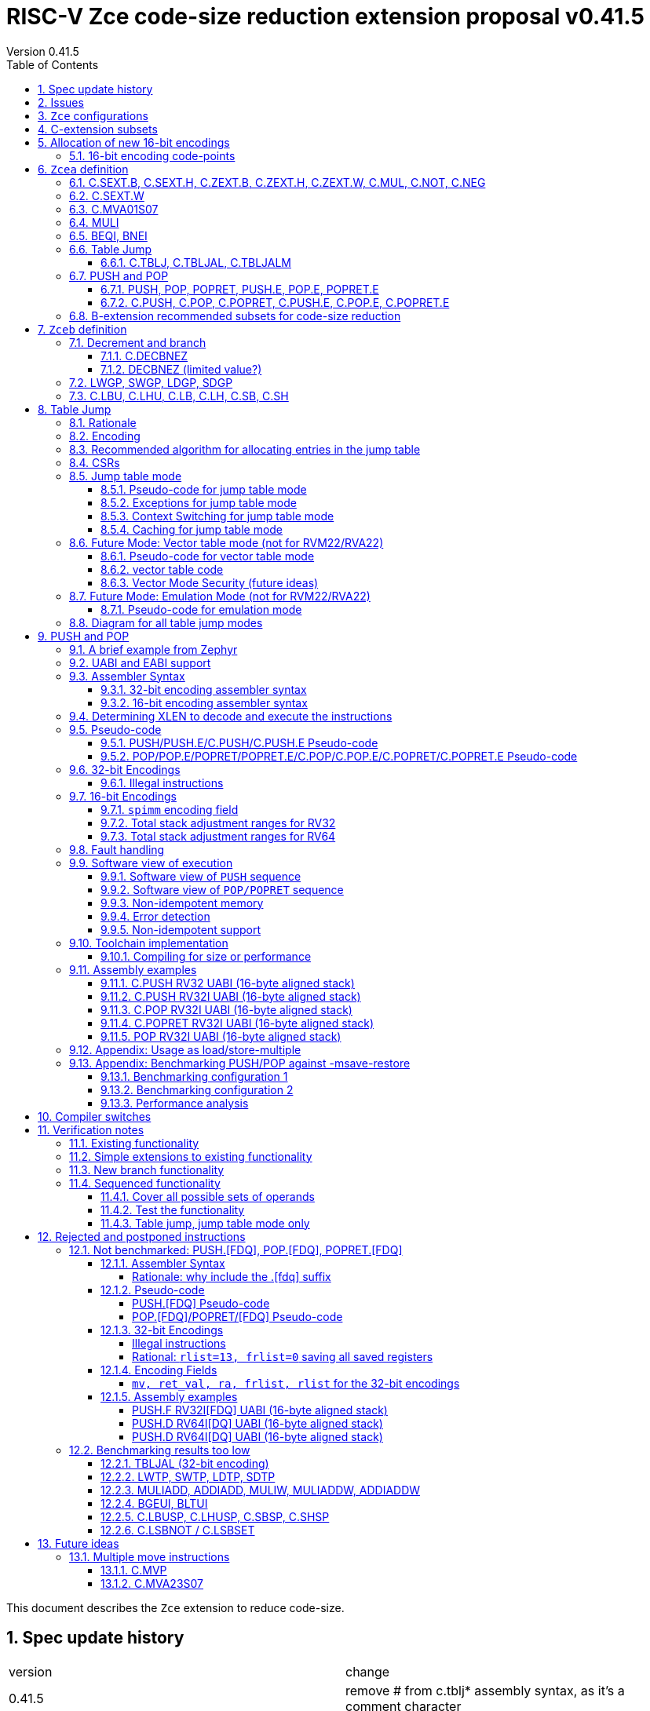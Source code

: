 = RISC-V Zce code-size reduction extension proposal v0.41.5
Version 0.41.5
:doctype: book
:encoding: utf-8
:lang: en
:toc: left
:toclevels: 4
:numbered:
:xrefstyle: short
:le: &#8804;
:rarr: &#8658;

This document describes the `Zce` extension to reduce code-size.

== Spec update history

|===================================================================
| version | change
| 0.41.5  | remove # from c.tblj* assembly syntax, as it's a comment character
| 0.41.4  | correct table 30 so that the C.LB/C.LH encodings are in tyhe 001____10 group (the spec was inconsistent)
| 0.41.3  | remove requirement that writing to xTBLJALVEC flushes the jump table cache - just use FENCE.I or other standard mechanism
|         | change pseudo-code for POP so that the return value can be interrupted / repeated
|         | beq/bne assembly example should have been beqi/bnei
| 0.41.2  | bug fix: PUSH/PUSH.E were missing the `areg` field which controls wether the PUSH moves a[i] into s[i]
| 0.41.1  | bug fix: move PUSH/POP/POPRET to custom-1 as they were overlapping (so will have to change again in the future)
| 0.41    | bug fix: change MULI encoding, as it overlapped with SLLI (it's now in custom-0, so will have to change again in the future)
|         | bug fix: C.TBLJ and C.TBLJALM were reserved in the encoding table and example usage
|         | add compiler switches for the prototype compiler
| 0.40    | *Stable version for toolchain/simulator prototyping*
|         | Split C.TBLJAL into C.TBLJ, C,TBLJAL, C.TBLJALM. The encoding is the same, the link register is chosen based on the table index.
| 0.34    | Update encodings as requested by John Hauser for 16-bit encodings 
|         | Update C.TBLJAL encoding
|         | Change C.PUSH etc encodings, and adjust register lists and spimm ranges. No change to 32-bit encodings.
|         | Put BEQI/BNEI in the BRANCH major opcode with funct3=01x, update branch offset range and make comparison immediate unsigned
|         | Reinstate C.MVA01S07 (will get renamed at some point)
|         | remove MULIW, ADDIADD*, MULIADD*, change encoding for MULI
|         | Add C.LB, C.LH
|         | Remove LWTP/SWTP/LDTP/SDTP
|         | remove TBLJAL - 0.01% benefit occasionally
|         | Mark DECBNEZ as "limited value" - we may well remove it in the future
| 0.33    | s0 as a return value is UNSAFE for pop/popret, as the sequence is not restartable. Only returning constant values 0/1/-1 (only 0 for C.POPRET)
|         | Simplify PUSH/POP/POPRET to remove ra option (very rare not to include ra)
|         | Increase PUSH/C.PUSH embedded moves to include a3, and make them consistent with between PUSH and C.PUSH (PUSH has the option not to do any so as not to waste performance).
|         | John Hauser feedback: Update encodings for C.SB/C.SH/C.LBU/C.LHU/C.DECBNEZ
|         | *Warning* C.PUSH/C.POP/C.POPRET encodings will change in the next revision
| 0.32    | Replace DECBGEZ with DECBNEZ as it's better for the compiler
|         | For C.PUSH/C.POPRET change register list to include s7 instead of s8 as it greatly reduces the number of wasted load/stores (16% for debian, 4% for the other benchmarks) and has no effect on code-size
|         | Fix POP/POPRET pseudo-code - it was doing "mv a0, s0" _after_ "ld s0,sp(n)" instead of before so the return value would have been wrong
|         | for C.POPRET change ret_val to only be "mv a0, s0" not "mv a0, 0" as s0 is more commonly used
|         | For PUSH also allow "mv s3, a3" up to "mv s6, a6", I'd forgotten to allocate 4 encodings
|         | For C.PUSH increase the embedded moves to include s3 to improve the code-size reduction.
|         | tighten up the Memory[] used in the semantics to specify that it's XLEN bits wide, and whether it's Instruction or Data memory as the endianness handling may be different (according to Allen Baum)
| 0.31    | Fix Allen Baum's feedback including removing Zba/Zbb requirement and making them a recommendation only. There's no written policy requiring 32-bit versions of 16-bit encodings as far as I know, and we're not planning to fully benchmark Zba/Zbb for code-size.
| 0.30    | careful proofreading and updated C.POP encoding for simpler decode
|===================================================================

== Issues

* `BEQI/BNEI` should have `nzuimm` instead of `uimm`, will fix after prototyping phase
* `MULI` has a temporary encoding
* should the fault handling in `push/pop/popret` be profile defined, or is platform defined ok?
* is a hypervisor version of `xTBLJALVEC` required for `tbljal`?
* `xTBLJALVEC` need addresses to be allocated
* EABI spec is not frozen - so it's not clear which formats of PUSH.E etc that I need
** currently s4 is the maximum EABI saved register, which doesn't match a 16-bit format register list (which end at s3, s5, s7, s11) I'd prefer it if the register lists match for the UABI and EABI for a simpler spec.
* May need an EABI version of `C.MVA01S07`

== `Zce` configurations

image::https://github.com/riscv/riscv-code-size-reduction/blob/master/ISA%20proposals/Huawei/Zce_subsets%20simplified5.png[Zce subsets]

`Zce` is split into two main subsets

* `Zcea` which is compatible with all existing standard extensions designed for small embedded cores
** `Zcee` is a simpler subset of `Zcea` for high performance cores, it can be implemented without the rest of `Zcea`
* `Zceb` reuses encoding from the `D`-extension, and so is incompatible with `D`
** `Zceb` is fully compatible with `Zdinx`

[NOTE]

  To get 32-bit versions of the instructions from `Zcee` the `B`-extension subsets `Zba` and `Zbb` should be implemented. This is recommended but not required by this specification.

[#zcea]
.Zcea extension
[width="100%",options=header]
|===============================================================================
|Instruction|RV32|RV64|RV128|Extension|Notes
6+|Zcee subset
|C.SEXT.B|✓|✓|✓|Zcea/Zcee|
|C.SEXT.H|✓|✓|✓|Zcea/Zcee|
|C.SEXT.W| |✓|✓|Zcea/Zcee|pseudo-instruction
|C.ZEXT.B|✓|✓|✓|Zcea/Zcee|
|C.ZEXT.H|✓|✓|✓|Zcea/Zcee|
|C.ZEXT.W| |✓|✓|Zcea/Zcee|
6+|Require M or Zmmul to be inferred
|C.MUL|✓|✓|✓|Zcea|requires M or Zmmul
|MULI|✓|✓|✓|Zcea|requires M or Zmmul
6+|other 16-bit encodings
|C.MVA01S07| |✓|✓|Zcea|
|C.NOT|✓|✓|✓|Zcea|
|C.NEG|✓|✓|✓|Zcea|
|C.TBLJ|✓|✓|✓|Zcea|
|C.TBLJAL|✓|✓|✓|Zcea|
|C.TBLJALM|✓|✓|✓|Zcea|
|C.PUSH|✓|✓|✓|Zcea|
|C.POP|✓|✓|✓|Zcea|
|C.POPRET|✓|✓|✓|Zcea|
|C.PUSH.E|✓| | |Zcea|
|C.POP.E|✓| | |Zcea|
|C.POPRET.E|✓| | |Zcea|
6+|other 32-bit encodings
|PUSH|✓|✓|✓|Zcea|
|POP|✓|✓|✓|Zcea|
|POPRET|✓|✓|✓|Zcea|
|PUSH.E|✓| | |Zcea|
|POP.E|✓| | |Zcea|
|POPRET.E|✓| | |Zcea|
|BEQI|✓|✓|✓|Zcea|
|BNEI|✓|✓|✓|Zcea|
|===============================================================================

[#zceb]
.Zceb extension, incompatible with D, compatible with Zdinx
[width="100%",options=header]
|===============================================================================
|Instruction|RV32|RV64|RV128|Extension|Notes
6+| 16-bit encodings
|C.DECBNEZ|✓|✓| |Zceb|incompatible with D
|C.LBU|✓|✓| |Zceb|incompatible with D
|C.LHU|✓|✓| |Zceb|incompatible with D
|C.LB|✓|✓| |Zceb|incompatible with D
|C.LH|✓|✓| |Zceb|incompatible with D
|C.SB|✓|✓| |Zceb|incompatible with D
|C.SH|✓|✓| |Zceb|incompatible with D
6+| 32-bit encodings
|LWGP|✓|✓|✓|Zceb|incompatible with D
|SWGP|✓|✓|✓|Zceb|incompatible with D
|LDGP| |✓|✓|Zceb|incompatible with D
|SDGP| |✓|✓|Zceb|incompatible with D
|===============================================================================

`Zcea/Zceb` are compatible with both the `I` and `E` extensions. 

All systems which implement `Zcea/Zceb` must also implement the `C` extension. 

If `M` or `Zmmul` is specified then `Zcea` also includes the `C.MUL, MULI` instructions.

== C-extension subsets

The C-extension already reuses encodings between different architectures. `Zce` extends this concept further. <<zce_quad0>>, <<zce_quad1>> and <<zce_quad2>> show how each encoding is allocated for different architectures or for different combinations of extensions.

For example:

* `C.FSD`, `C.SQ`, and `{C.LBU, C.SB}` share opcodes, so for different configurations the encodings represent:
** `C.FSD` for `RV32CD/RV64CD`
** `C.SQ`  for `RV128C`
** `{C.LBU, C.SB}` for `RV32C_Zceb, RV64C_Zceb， RV32C_Zceb_Zdinx, RV64C_Zceb_Zdinx`
** illegal encoding for `RV32C, RV64C`, as neither `D` nor `Zce` was specified

The shared encoding column in the tables assigns an arbitrary number to show which encodings are grouped together (I can't find a better way of highlighting groups of cells in the table in adoc format). `Zce` instructions are in *bold*.

[NOTE]

  The names `Zci, Zcf, Zcd, Zcq, Zc32, Zc64, Zc128` are not official subset names, I have used them to help explain how the 16-bit encoding space is divided up and reused.

[#zce_quad0]
.C-extension quadrant 0
[width="100%",options=header]
|===============================================================================
|Enc[15:13]|Instruction|shared encoding group|Ext Subset|RV32|RV64|RV128|Extension
|000       |C.ADDI4SPN| |Zci |✓|✓ |✓  |C

|001       |C.FLD     |1|Zcd |✓|✓ |   |C+D
|001       |C.LQ      |1|Zcq |  |  |✓  |C
|001       |*C.LBU*    |1|*Zceb*|✓|✓| |C+*Zceb*
|001       |*C.LHU*    |1|*Zceb*|✓|✓| |C+*Zceb*

|010       |C.LW      | |Zci |✓|✓ |✓  |C

|011       |C.FLW     |2|Zcf |✓|   |   |C+F
|011       |C.LD      |2|Zc64/Zc128| |✓|✓|C

|100       |*C.POP*     | |*Zcea*|	✓|	✓|	✓|	C+*Zcea*
|100       |*C.POPRET*  | |*Zcea*|	✓|	✓|	✓|	C+*Zcea*
|100       |*C.PUSH*    | |*Zcea*|	✓|	✓|	✓|	C+*Zcea*

|100       |*C.POP.E*   | |*Zcea*|	✓|	✓|	✓|	C+*Zcea*
|100       |*C.POPRET.E*| |*Zcea*|	✓|	✓|	✓|	C+*Zcea*
|100       |*C.PUSH.E*  | |*Zcea*|	✓|	✓|	✓|	C+*Zcea*

|100       |*C.TBLJ*    | |*Zcea*|	✓|	✓|	✓|	C+*Zcea*
|100       |*C.TBLJAL*  | |*Zcea*|	✓|	✓|	✓|	C+*Zcea*
|100       |*C.TBLJALM* | |*Zcea*|	✓|	✓|	✓|	C+*Zcea*
|100       |*C.SEXT.B*  | |*Zcea*|	✓|	✓|	✓|	C+*Zcea*
|100       |*C.SEXT.H*  | |*Zcea*|	✓|	✓|	✓|	C+*Zcea*
|100       |*C.ZEXT.B*  | |*Zcea*|	✓|	✓|	✓|	C+*Zcea*
|100       |*C.ZEXT.H*  | |*Zcea*|	✓|	✓|	✓|	C+*Zcea*
|100       |*C.NOT*     | |*Zcea*|	✓|	✓|	✓|	C+*Zcea*
|100       |*C.NEG*     | |*Zcea*|	✓|	✓|	✓|	C+*Zcea*

|101       |C.FSD     |3|Zcd|✓|✓| |C+D
|101       |C.SQ      |3|Zcq| | |✓|D
|101       |*C.SB*    |3|*Zceb*|✓|✓| |C+*Zceb*
|101       |*C.SH*    |3|*Zceb*|✓|✓| |C+*Zceb*

|110       |C.SW      | |Zci|✓|✓|✓|C

|111       |C.FSW     |4|Zcf|✓| | |C+F
|111       |C.SD      |4|Zc64/Zc128| |✓|✓|C
|===============================================================================

[#zce_quad1]
.C-extension quadrant 1
[width="100%",options=header]
|===============================================================================
|Enc[15:13]|Instruction|shared encoding group|Ext Subset|RV32|RV64|RV128|Extension

|000       |C.NOP	| |Zci	|✓	|✓	|✓	|C
|000       |C.ADDI	| |Zci	|✓	|✓	|✓	|C


|001       |C.JAL	        |5|Zc32	        |✓	|	|	|C
|001       |C.ADDIW (rd=0:RSV)  |5|Zc64/Zc128	|	|✓	|✓	|C

|010       |C.LI (rd=0:HINT) | |Zci	|✓	|✓	|✓	|C


|011       |C.ADDI16SP (nzimm=0:RSV)	| | Zci	|✓	|✓	|✓	|C
|011       |C.LUI (nzimm=0: RSV; rd=0:HINT)	| |Zci	|✓	|✓	|✓	|C


|100       |C.SRLI (RV32:NSE, nzuimm[5]=1)        |6|Zc32/Zc64	|✓	|✓	|	|C
|100       |C.SRLI64 (RV32:HINT)                  |6|Zc128	|	|	|✓	|C
|100       |C.SRAI (RV32:NSE, nzuimm[5]=1)        |7|Zc32/Zc64	|✓	|✓	|	|C
|100       |C.SRAI64 (RV32/64:HINT)               |7|Zc128	|	|	|✓       |C
|100       |C.ANDI                                | |Zci	|✓	|✓	|✓	|C
|100       |C.SUB                                 | |Zci	|✓	|✓	|✓	|C
|100       |C.XOR                                 | |Zci	|✓	|✓	|✓	|C
|100       |C.OR                                  | |Zci	|✓	|✓	|✓	|C
|100       |C.AND                                 | |Zci	|✓	|✓	|✓	|C
|100       |C.SUBW (RV32:RSV)                     | |Zc64/Zc128	|	|✓	|✓	|C
|100       |C.ADDW (RV32:RSV)                     | |Zc64/Zc128	|	|✓	|✓	|C

|100       |C.MUL                                 | |Zcea	|	|✓	|✓	|M+C+*Zcea*
|100       |C.MVA01S07                            | |Zcea	|	|✓	|✓	|C+*Zcea*


|101       |C.J	       | |Zci	|✓	|✓	|✓	|C


|110       |C.BEQZ	| |Zci	|✓	|✓	|✓	|C


|111       |C.BNEZ	| |Zci	|✓	|✓	|✓	|C
|===============================================================================

[#zce_quad2]
.C-extension quadrant 2
[width="100%",options=header]
|======================================================================================================
|Enc[15:13]|Instruction|shared encoding group|Ext Subset|RV32|RV64|RV128|Extension

|000       |C.SLLI (rd=0:HINT; RV32 && nzuimm[5]=1:NSE)| 8|Zc32/Zc64	|✓	|✓	|	|C
|000       |C.SLLI64 (RV32/64 or rd=0:HINT)	       | 8|Zc128	        |	|	|✓	|C
|001       |C.FLDSP	                               | 9|Zcd	        |✓	|✓	|	|C+D
|001       |C.LQSP (rd=0:RSV)	                     | 9|Zc128	        |	|	|✓	|C
|001       |*C.LB*                                 | 9|N/A 	|✓	|✓	| 	|C+*Zceb*
|001       |*C.LH*                                 | 9|N/A 	|✓	|✓	| 	|C+*Zceb*
|010       |C.LWSP (rd=0:RSV)	                     |  |Zci	        |✓	|✓	|✓	|C
|011       |C.FLWSP	                               |10|Zcf	        |✓	|	|	|C+F
|011       |C.LDSP (rd=0:HINT)	                   |10|Zc64/Zc128	|	|✓	|✓	|C
|100       |C.JR     (rd=0:RSV)	                   |  |Zci   	|✓	|✓	|✓	|C
|100       |C.MV   (rd=0:HINT)	                   |  |Zci   	|✓	|✓	|✓	|C
|100       |C.EBREAK	                             |  |Zci   	|✓	|✓	|✓	|C
|100       |C.JALR	                               |  |Zci   	|✓	|✓	|✓	|C
|100       |C.ADD (rd=0:HINT)	                     |  |Zci   	|✓	|✓	|✓	|C
|101       |C.FSDSP	                               |11|Zcd	        |✓	|✓	|	|C+D
|101       |C.SQSP	                               |11|Zc128		|       | 	|✓	|C
|101       |*C.DECBNEZ*	                           |11|*Zceb*	|✓	|✓	| 	|C+*Zceb*
|110       |C.SWSP	                               |  |Zci	        |✓	|✓	|✓	|C
|111       |C.FSWSP	                               |12|Zcf	        |✓	|	|	|C+F
|111       |C.SDSP	                               |12|Zc128	        |	|✓	|✓	|C
|======================================================================================================

== Allocation of new 16-bit encodings

This section gives a short-hand lookup of exactly where the new encodings are allocated to make it easier to review the encoding space. The first column is the group number from <<zce_quad0>>, <<zce_quad1>> and <<zce_quad2>>.

|======================================
|Group|[15:13]|[12:10]|[1:0]|Instruction

| |100    |000    |00   |C.SEXT.B, C.SEXT.H, C.ZEXT.B, C.ZEXT.H, C.ZEXT.W, C.NOT, C.NEG
| |100    |010    |00   |C.TBLJ, C.TBLJAL, C.TBLJALM
| |100    |011    |00   |C.POP, C.POPRET, C.PUSH, C.POP.E, C.POPRET.E, C.PUSH.E

|1|001    |0xx    |00   |C.LBU
|1|001    |1xx    |00   |C.LHU

|3|101    |0xx    |00   |C.SB
|3|101    |1xx    |00   |C.SH

| |100    |111    |01   |C.MUL
| |100    |111    |01   |C.MVA01S07

|9|001    |0xx    |10   |C.LB
|9|001    |1xx    |10   |C.LH

|11|101   |xxx    |10   |C.DECBNEZ
|======================================


=== 16-bit encoding code-points

All previously reserved 16-bit encodings are in the tables below, showing how many are allocated to `Zce`.

[#spare16encodings]
.spare 16-bit encodings for RV32/RV64
[width="100%",options=header]
|================================================================================================
| 15 | 14 | 13 | 12 | 11 | 10 | 9 | 8 | 7 | 6  | 5  | 4 | 3 | 2 | 1 | 0 |code points| sub-extension
3+|  100     3+|000        8+|xxxx                            2+| 00    |56/256  | `Zcea`
3+|  100     3+|001        8+|xxxx                            2+| 00    |0/256   | *reserved*
3+|  100     3+|010        8+|xxxx                            2+| 00    |120/256 | `Zcea`
3+|  100     3+|011        8+|xxxx                            2+| 00    |256/256 | `Zcea`
3+|  100     3+|1xx        8+|xxxx                            2+| 00    |0/1024  | *reserved*
3+|  011       | 0 5+|xxxxx             5+|11111              2+| 01    |0/32    | *reserved*
3+|  100     3+|111  3+|xxx   |1  4+|xxx                      2+| 01    |64/128  | `Zcea`
3+|  100     6+|000000                  5+|non-zero           2+| 10    |0/31    | *reserved*
|================================================================================================

[#spare encodings RV32]
.spare 16-bit encodings for RV32 only (mainly out of range shifts)
[width="100%",options=header]
|================================================================================================
| 15 | 14 | 13 | 12 | 11 | 10 | 9 | 8 | 7 | 6  | 5  | 4 | 3 | 2 | 1 | 0 |code points| sub-extension         
3+|  100     2+|10  9+|xxx                                      2+| 01  |0/512  | *reserved*
3+|  100     3+|111  3+|xxx   |0  4+|xxx                        2+| 01  |0/128  | *reserved*
3+|  000       | 1   5+| non-zero            5+|xxx             2+| 10  |0/992  | *reserved*  
|================================================================================================

[#spare encodings RV64]
.spare 16-bit encodings for RV64 only (ADDIW with zero destination)
[width="100%",options=header]
|================================================================================================
| 15 | 14 | 13 | 12 | 11 | 10 | 9 | 8 | 7 | 6  | 5  | 4 | 3 | 2 | 1 | 0 |code points| sub-extension  
3+| 001        | x 5+|00000             5+| xxxxx             2+|01     |0/64 | *reserved*
|================================================================================================

[#spare encodings D]
.spare 16-bit encodings reused from the D-extension
[width="100%",options=header]
|================================================================================================
| 15 | 14 | 13 | 12 | 11 | 10 | 9 | 8 | 7 | 6  | 5  | 4 | 3 | 2 | 1 | 0 |code points|sub-extension  
3+| 001        11+|xxx                                        2+|00     |2048/2048| `Zceb`
3+| 101        11+|xxx                                        2+|00     |2048/2048| `Zceb`
3+| 001        11+|xxx                                        2+|10     |2048/2048| `Zceb`
3+| 101        11+|xxx                                        2+|10     |2047/2048| `Zceb`
|================================================================================================

In total in the existing RVC (16-bit) encoding space:

. RV32C has 3871 code points available, 496 are used (12.8%)
. RV64C has 2303 code points available, 496 are used (21.5%)
. RV32CD (i.e. the C.FSD,C.FLD, C.FSDSP, C.FLDSP encodings) has 8192 code points available, 8191 are used (99.9%)

== `Zcea` definition

=== C.SEXT.B, C.SEXT.H, C.ZEXT.B, C.ZEXT.H, C.ZEXT.W, C.MUL, C.NOT, C.NEG

These instructions have no conflicts with other extensions, they use previously reserved encodings.

These instructions are 16-bit versions of existing 32-bit instructions, from either `I/E` or the `Zba/Zbb`-extension.

[#monadic-16encodings]
.monadic simple instructions 16-bit encodings
[width="100%",options=header]
|=============================================================================================
| 15 | 14 | 13 | 12 | 11 | 10 | 9 | 8 | 7 | 6  | 5  | 4 | 3 | 2 | 1 | 0 |instruction         
17+|monadic with single source/dest, room for 3 more encodings
3+|  100     3+| 000 3+| rd'      2+| 00  3+| 000     2+| 00  | C.ZEXT.B
3+|  100     3+| 000 3+| rd'      2+| 00  3+| 001     2+| 00  | C.SEXT.B
3+|  100     3+| 000 3+| rd'      2+| 00  3+| 010     2+| 00  | C.ZEXT.H
3+|  100     3+| 000 3+| rd'      2+| 00  3+| 011     2+| 00  | C.SEXT.H
3+|  100     3+| 000 3+| xxx      2+| 00  3+| 100     2+| 00  | C.ZEXT.W
3+|  100     3+| 000 3+| rd'      2+| 00  3+| 101     2+| 00  | *reserved*
3+|  100     3+| 000 3+| rd'      2+| 00  3+| 110     2+| 00  | C.NEG
3+|  100     3+| 000 3+| rd'      2+| 00  3+| 111     2+| 00  | C.NOT
3+|  100     3+| 000 3+| xxx      2+| 01  3+| xxx     2+| 00  | *reserved*
3+|  100     3+| 000 3+| xxx      2+| 1x  3+| xxx     2+| 00  | *reserved*
|=============================================================================================

[#dyadic-16encodings]
.dyadic simple instructions 16-bit encodings
[width="100%",options=header]
|=============================================================================================
| 15 | 14 | 13 | 12 | 11 | 10 | 9 | 8 | 7 | 6  | 5  | 4 | 3 | 2 | 1 | 0 |instruction         
3+|  100     3+| 111        3+| rd'     2+| 10    3+| rs2'    2+| 01    | C.MUL
|=============================================================================================

[#monsemantics]
.simple instruction semantics
[width="100%",options=header]
|=======================================================================
|instruction    | definition
| C.ZEXT.B      | rd' = zero_ext(rd'[ 7:0])
| C.ZEXT.H      | rd' = zero_ext(rd'[15:0])
| C.SEXT.B      | rd' = sign_ext(rd'[ 7:0])
| C.SEXT.H      | rd' = sign_ext(rd'[15:0])
| C.NOT         | rd' = ~rd' / rd' = rd' XOR -1
| C.NEG         | rd' = -rd' / rd' = 0 - rd'
| C.MUL         | rd' = rd' * rs2'
2+| RV64/RV128 only
| C.ZEXT.W      | rd' = zero_ext(rd'[31:0])
|=======================================================================

[NOTE]

  The expansion of `c.neg` puts `rd` onto `rs2`, unlike the other expansions which put `rd` onto `rs1`, and so requires additional muxing during the expansion

[#mon-32bit]
.simple instruction 32-bit equivalent instructions/pseudo-instructions
[width="100%",options=header]
|======================================================================================================
|instruction | example assembler syntax | requirements for 16-bit encoding   | 32-bit extension
|C.ZEXT.B    | zext.b rd, rs1        | all regs x8-x15, rd=rs1            | I or E
|C.ZEXT.H    | zext.h rd, rs1        | all regs x8-x15, rd=rs1            | Zbb
|C.SEXT.B    | sext.b rd, rs1        | all regs x8-x15, rd=rs1            | Zbb
|C.SEXT.H    | sext.h rd, rs1        | all regs x8-x15, rd=rs1            | Zbb
|C.NOT       | not    rd, rs1        | all regs x8-x15, rd=rs1            | I or E
|C.NEG       | neg    rd, rs1        | all regs x8-x15, rd=rs1            | I or E
|C.MUL       | mul    rd, rs1, rs2   | all regs x8-x15, rd=rs1            | I or E
4+|RV64/RV128 only
|C.ZEXT.W    | zext.h rd, rs1        | all regs x8-x15, rd=rs1            | Zba
|======================================================================================================

[NOTE]

  Other assembler syntaxes are possible such as including the c. prefix and only including one operand to cover rs1 and rd

[NOTE]

  Implementing `Zba` and `Zbb` to get the 32-bit encodings from <<mon-32bit>> is not required by this specification.

Assembly Examples

[source,sourceCode,text]
----
zext.b a5, a5;  # a5 = zero_ext(a5[7:0])
zext.h a5, a5;  # a5 = zero_ext(a5[15:0])
sext.b a5, a5;  # a5 = sign_ext(a5[7:0])
sext.h a5, a5;  # a5 = sign_ext(a5[15:0])

not a5, a5      # a5 = ~a5 bitwise inversion
neg a5, a5      # a5 = -a5 two's complement inversion

mul a5, a5, a6; # a5 = a5 * a6

//RV64/RV128 only

zext.w a5, a5;  # a5 = zero_ext(a5[31:0])
sext.w a5, a5;  # a5 = sign_ext(a5[31:0])
----

=== C.SEXT.W

`C.SEXT.W` is added as a pseudo-instruction for `C.ADDIW rd, 0`

=== C.MVA01S07

Register moves are the most common in GCC output in both the benchmark suite and the Debian distro. This instruction combines very common pairs of moves into a single 16-bit encoding:

* move from two `s[0-7]` registers into `a0` and `a1`.

Similar to `PUSH/POP` this instruction uses ABI names for the registers. The mapping from `s` to `x` number is simple. For `RV32_Zdinx` a paired register write port is required already. For other configurations the microarchitecture can 

* split the instructions into an uninterruptable sequence of two `mv` instructions to avoid the second write port
* add a paired write port for `a0` and `a1` only. Because the instruction only writes these two registers only one paired write port is needed, which is much cheaper than allowing paired writes to the whole register file.

[source,sourceCode,text]
----
#RV64 debian/libm-2 example
    ab08:       86a2                    mv      a3,s0
    ab0a:       8652                    mv      a2,s4
    ab0c:       85de                    mv      a1,s7 # c.mva01s07: mv(a0,a1),(s1,s7)
    ab0e:       8526                    mv      a0,s1 #
    ab10:       0f73e0ef                jal     ra,49406 <__exp2f_finite@@GLIBC_2.27+0x1e58>
    ab14:       55010993                addi    s3,sp,1360
    ab18:       86a2                    mv      a3,s0
    ab1a:       864e                    mv      a2,s3
    ab1c:       85de                    mv      a1,s7 # c.mva01s07: mv(a0,a1),(s1,s7)
    ab1e:       8526                    mv      a0,s1 #
    ab20:       1bb3e0ef                jal     ra,494da <__exp2f_finite@@GLIBC_2.27+0x1f2c>
    ab24:       8622                    mv      a2,s0
    ab26:       85da                    mv      a1,s6 # c.mva01s07: mv(a0,a1),(s4,s6)
    ab28:       8552                    mv      a0,s4 #
    ab2a:       49a3e0ef                jal     ra,48fc4 <__exp2f_finite@@GLIBC_2.27+0x1a16>
    ab2e:       8622                    mv      a2,s0
    ab30:       85d6                    mv      a1,s5 # c.mva01s07: mv(a0,a1),(s3,s5)
    ab32:       854e                    mv      a0,s3 #
    ab34:       4903e0ef                jal     ra,48fc4 <__exp2f_finite@@GLIBC_2.27+0x1a16>

----

[NOTE]

  Combining a2 and a3 into a double move isn't beneficial enough in general to include in the ISA

[NOTE]

  We may need an EABI version of this instruction. TBD.

[NOTE]

  There is no 32-bit instruction, because a 32-bit form would add no value.

Mapping from the `s` register number to the `x` register index is simple for the UABI:

[source,sourceCode,text]
----

//000 (s0) -> 01000 (x8)
//001 (s1) -> 01001 (x9)
//010 (s2) -> 10010 (x18)
//011 (s3) -> 10011 (x19)
// ...         ...
//111 (s7) -> 10111 (x23)

//verilog syntax for concatenation of bits
xreg[4:0] = {sreg[2:1]>0,sreg[2:1]==0,sreg[2:0]};
----

The EABI mapping may not be so simple, TBD.

[#mva-16encodings]
.`C.MVA01S07` 16-bit encodings
[width="100%",options=header]
|=============================================================================================
| 15 | 14 | 13 | 12 | 11 | 10 | 9 | 8 | 7 | 6  | 5  | 4 | 3 | 2 | 1 | 0 |instruction         
3+|  100     3+| 111        3+| sreg1   2+| 11    3+| sreg2   2+| 10    | C.MVA01S07
|=============================================================================================

[#mva_semantics]
.`C.MVA01S07` semantics
[width="100%",options=header]
|=======================================================================
|instruction  | definition
| C.MVA01S07  | mv a0, s[sreg1];  mv a1, s[sreg2]
|=======================================================================

[#mva_syntax]
.`C.MVA01S07` assembler syntax
[width="100%",options=header]
|======================================================================================================
|instruction | example assembler syntax | requirements for 16-bit encoding   | 32-bit extension
|C.MVA01S07  | mv(a0,a1),(sreg1,sreg2)  | none                               | N/A
|======================================================================================================

Assembly examples.
[source,sourceCode,text]
----
# c.mva01s07: sreg1 = 0; sreg2 = 0;
mv (a0, a1), (s0, s0) ; # mv a0, s0; mv a1, s0
----

=== MULI

[NOTE]

  This encoding is in `custom-0`, a real encoding must be found possibly with a shorter immediate

[muli-encodings]
.`MULI` 32-bit encoding
[width="100%",options=header]
|=========================================================================================================================
| 31:20    |19:15 | 14:12   | 11:7      | 6 : 0 | instruction
|imm[11:0] |rs1   | 001     |rd         |0001011| MULI
|=========================================================================================================================

[#muli_syntax]
.`MULI` assembler syntax
[width="100%",options=header]
|=====================================
|instruction | assembler syntax       
|MULI        | mul rd, rs1, imm           
|=====================================

[#arithmetic_semantics]
.`MULI` semantics
[width="100%",options=header]
|=======================================================================
|instruction    | definition
|MULI           |rd' = rs1' * sign_ext(imm)
|=======================================================================

Assembly Examples

[source,sourceCode,text]
----
muli     a0, a1, 2     # a0 = a1 * 2
----



[#cmpimmbr]
=== BEQI, BNEI

[NOTE]

  These encodings match the format for BEQ as much as possible

[NOTE]

  This should be a `nzuimm` as if `uimm==0` then `BEQ/BNE rs1, zero, offset` can be used.

The encodings allow a comparison of a register and an immediate value. `BEQI` in particular is very useful for _switch_ statements. 

[compare-immediate-branch_encodings]
.proposed 32-bit encodings for `BEQI/BNEI`
[width="100%",options=header]
|=========================================================================================================================
|  31:25             |24:20       |19:15 | 14:12   | 11:7              | 6 : 0 | instruction
| offset[12,10:5]    |uimm[4:0]   | rs1  | 010     | offset[4:1,11]    |1100011| BEQI
| offset[12,10:5]    |uimm[4:0]   | rs1  | 011     | offset[4:1,11]    |1100011| BNEI
|=========================================================================================================================

[#compare-immediate branch_semantics]
.Compare immediate branch semantics
[width="100%",options=header]
|=======================================================================
|instruction    | definition
| BEQI          | if (rs1==zero_ext(uimm)) target_pc=PC+offset; else target_pc=PC+4;
| BNEI          | if (rs1!=zero_ext(uimm)) target_pc=PC+offset; else target_pc=PC+4;
|=======================================================================

Assembly Examples

[source,sourceCode,text]
----
beqi  a5, 1,offset # if(a5==zero_ext(1)) branch_to(PC+offset) 
bnei  a5, 2,offset # if(a5!=zero_ext(2)) branch_to(PC+offset) 
----

=== Table Jump

The specification is in <<tablejump>>.

[[tablejump16]]
==== C.TBLJ, C.TBLJAL, C.TBLJALM

The encodings are in <<tbljal16bitencoding>>.

[#pushpoppopret_heading]
=== PUSH and POP

See <<pushpoppopret>> for the specification.

[[pushpop32]]
==== PUSH, POP, POPRET, PUSH.E, POP.E, POPRET.E

See <<pushpoppopret32bitencodings>> for the encodings.

[[pushpop16]]
==== C.PUSH, C.POP, C.POPRET, C.PUSH.E, C.POP.E, C.POPRET.E

See <<proposed-16bit-encodingsI-1>> for the encodings.


=== B-extension recommended subsets for code-size reduction

The 32-bit encodings for `Zcee` (see <<mon-32bit>>) are in `Zba` and `Zbb`.

It is recommended to implement both `Zba` and `Zbb` for code-size reduction, but not required by `Zce`. They contain useful instructions for example:

. `Zba` includes `sh[123]add` which are used for address calculations.

. `Zbb` includes rotate (`rori, ror, rol`), byte reverse (`rev8`) and count-leading-zeroes (`clz`).

== `Zceb` definition

`Zceb` and the `D`-extension use the same encodings, therefore the two cannot co-exist and would be an illegal RISC-V configuration.

`Zceb` is compatible with `Zdinx`.

[Zceb-32bit-formats]
.proposed 32-bit formats
[width="100%",options=header]
|=========================================================================================================================
| 31:29    |28:25                  |24:20            |19:18|17:15       |14:12   | 11:7             | 6 : 0 | instruction
9+|These formats are designed for maximum overlap immediate with I-type and S-type
|funct3a 2+|imm[8:2,10:9]                          2+|imm[15:11]  | funct3 | rd               |opcode | LW16-type
|funct3a   |imm[8:5]               | rs2           2+|imm[15:11]  | funct3 | imm[4:2, 10:9]   |opcode | SW16-type
|funct3a 2+|imm[8:3,16,10:9]                       2+|imm[15:11]  | funct3 | rd               |opcode | LD16-type
|funct3a   |imm[8:5]               | rs2           2+|imm[15:11]  | funct3 | imm[4:3,16,10:9] |opcode | SD16-type
|=========================================================================================================================

=== Decrement and branch

[[decbr16]]
==== C.DECBNEZ

This instruction conflicts with the `D`-extension. If `D` is implemented, this instruction will not be available. It is compatible with `ZDinx`.

This instruction is a combined decrement and branch, used for inferring loops with an optionally scaled loop counter.

[NOTE]

  The 16 and 32-bit forms of this instruction need a new relocation type in the toolchain.

[NOTE]

  The 32-bit encoding has a signed offset. The 16-bit encoding has an unsigned offset, but it can only represent a backwards jump. 
  Therefore to be legal syntax for the 16-bit encoding the offset is specified as a negative number but encoded as a positive offset.
 
[NOTE]

  The encoding is reserved if the offset is zero.

[#proposed-16bit-encodings-dec_br]
.proposed 16-bit encodings for dec-and-branch
[width="100%",options=header]
|=============================================================================================
| 15 | 14 | 13 | 12 | 11 | 10 | 9 | 8 | 7 | 6  | 5  | 4 | 3 | 2 | 1 | 0 |instruction         
3+|  101          3+|nzuimm[6:4] 3+| rd' 3+|nzuimm[3:1] 2+|scale 2+| 10 | C.DECBNEZ
3+|  101          3+|000         3+| rd'  3+|000        2+|scale 2+| 10 | *reserved*
|=============================================================================================

[#deccmpbrsemantics]
.decrement, compare and branch semantics
[width="100%",options=header]
|=======================================================================
|instruction    | definition
| C.DECBNEZ     | rd' = rd' - (1<<scale); bnez rd', zero, -zero_ext(nzuimm);
|=======================================================================

[#v1.0-32bit]
.32-bit equivalent instructions for decrement, compare and branch semantics
[width="100%",options=header]
|======================================================================================================
|instruction | example assembler syntax  | requirements for 16-bit encoding   | 32-bit extension
|C.DECBNEZ   | decbnez rd, scale, -nzuimm | rd is x8-x15, scale is [1248], nzuimm is in range   | Zceb
|======================================================================================================

[NOTE]

  Other assembler syntaxes are possible such as including the c. prefix 


Assembly Example
[source,sourceCode,text]
----
decbnez s2, 1, -4 ;# s2-=1;if(s2!=0) branch_to(PC-4) encoded as scale=0, nzuimm=4
----

==== DECBNEZ (limited value?)

This instruction conflicts with the `D`-extension. If `D` is implemented, this instruction will not be available. It is compatible with `ZDinx`. 

The 16-bit encoding and specification is in <<decbr16>>.

[NOTE]

  This instruction appears to have limited value, and so it may well be removed.

[NOTE]

  The 16 and 32-bit forms of this instruction need a new relocation type in the toolchain.

[DECBNEZ-32bit-encodings]
.proposed 32-bit encoding `DECBNEZ`
[width="100%",options=header]
|=========================================================================================================================
| 31:29    |28:25                  |24:20            |19:18|17:15       |14:12   | 11:7             | 6 : 0 | instruction
|100     2+|imm[8:2,10:9]                            |scale|imm[1,12:11]  | 011 | rd                |0000111 | DECBNEZ
|=========================================================================================================================

[#DECBNEZsemantics32]
.decrement, compare and branch 32-bit semantics
[width="100%",options=header]
|=======================================================================
|instruction    | definition
| DECBNEZ       | rd = rd - (1<<scale); bnez rd, zero, sign_ext(imm);
|=======================================================================

Assembly Example
[source,sourceCode,text]
----
decbnez s2, 1, offset ;# s2-=1;if(s2!=0) branch_to(PC+offset)
----


=== LWGP, SWGP, LDGP, SDGP

These instructions conflict with the `D`-extension. If `D` is implemented, these instruction will not be available. They are compatible with `Zdinx`.

These instructions reuse the encodings for `FLD/FSD`.

`LWGP,SWGP` give a larger offset range than the standard `LW, SW` instructions by making the base register explicitly `gp`, allowing a 16-bit/64KB range of word aligned offsets, instead of a 12-bit/4KB range of byte aligned offsets.

`LDGP,SDGP` require double word alignment, and so have an increased range of 17-bit/128KB offsets relative to `gp`.

[NOTE]

   Restrictions in the GCC toolchain mean that the full range of `gp` cannot be used for the standard `LW/SW` instructions, in case linker relaxation means that the `gp` relative addresses moves out of range. This will still be the case with `LWGP, SWGP` but the range is so much larger that the impact will be minimal. https://github.com/riscv/riscv-gnu-toolchain/issues/497[See this github issue]. This issue means that with the current RISC-V ISA the full 4KB range cannot be accessed using `gp` using GCC so the benefit is lower than might be expected.

[Zceb-32bit-encodings]
.proposed 32-bit encodings for `LWGP/SWGP/LWTP/SWTP` and `LDGP/SDGP/LDTP/SDTP`
[width="100%",options=header]
|=========================================================================================================================
| 31:29|28:25   |24:20      |19:15 | 14:12   | 11:7  | 6 : 0 | instruction
|000 2+|imm[8:2,10:9]                                |imm[15:11]  | 011   | rd                |0000111| LWGP
|000   |imm[8:5]                   | rs2             |imm[15:11]  | 011   | imm[4:2, 10:9]    |0100111| SWGP
8+|RV64/RV128 only
|010 2+|imm[8:3,16,10:9]                             |imm[15:11]  | 011   | rd                |0000111| LDGP
|010   |imm[8:5]                   | rs2             |imm[15:11]  | 011   | imm[4:3,16,10:9]  |0100111| SDGP
|=========================================================================================================================

[NOTE]

  In <<lwgp_semantics>> DataMemory is a data memory array of elements with XLEN width.

[#lwgp_semantics]
.Load/store word/double GP relative semantics
[width="100%",options=header]
|=======================================================================
|instruction    | definition
| LWGP          | rd=sign_ext(DataMemory[gp+sign_ext(imm)][31:0]);
| SWGP          | DataMemory[gp+sign_ext(imm)][31:0])=rs2[31:0];
2+|RV64/RV128 only
| LDGP          | rd=sign_ext(DataMemory[gp+sign_ext(imm)][63:0]);
| SDGP          | DataMemory[gp+sign_ext(imm)][63:0])=rs2[63:0];
|=======================================================================

Assembly Examples
[source,sourceCode,text]
----
lw s0, 20(gp)
sw s0, 20(gp)

//RV64/RV128 only
ld s0, 20(gp)
sd s0, 20(gp)
----

=== C.LBU, C.LHU, C.LB, C.LH, C.SB, C.SH

These instructions conflict with the `D`-extension. If `D` is implemented, these instruction will not be available. They are compatible with `Zdinx`.

[#ldstbh]
.proposed 16-bit encodings for load/store byte/half
[width="100%",options=header]
|=============================================================================================
| 15 | 14 | 13 | 12 | 11 | 10 | 9 | 8 | 7 | 6  | 5  | 4 | 3 | 2 | 1 | 0 |instruction         
3+|  001       |0 2+|uimm[0,3] 3+| rs1' 2+|uimm[2:1] 3+|rs2'  2+| 00 | C.LBU
3+|  001       |1 2+|uimm[4:3] 3+| rs1' 2+|uimm[2:1] 3+|rs2'  2+| 00 | C.LHU
3+|  001       |0 2+|uimm[0,3] 3+| rs1' 2+|uimm[2:1] 3+|rs2'  2+| 10 | C.LB
3+|  001       |1 2+|uimm[4:3] 3+| rs1' 2+|uimm[2:1] 3+|rs2'  2+| 10 | C.LH
3+|  101       |0 2+|uimm[0,3] 3+| rs1' 2+|uimm[2:1] 3+|rs2'  2+| 00 | C.SB
3+|  101       |1 2+|uimm[4:3] 3+| rs1' 2+|uimm[2:1] 3+|rs2'  2+| 00 | C.SH
|=============================================================================================

[NOTE]

  Because of the short offsets available in the 16-bit encodings, if programmers place byte/short values near the base of their structures then it's more likely that they will be accessible with a 16-bit encoding and therefore save code-size.

[NOTE]

  In <<ldstbhsemantics>> DataMemory is a data memory array of elements with XLEN width

[#ldstbhsemantics]
.Load/store byte/half semantics
[width="100%",options=header]
|=======================================================================
|instruction    | definition
| C.LBU         | rd' = zero_ext(DataMemory[rs1'+zero_ext(uimm)][ 7:0])
| C.LHU         | rd' = zero_ext(DataMemory[rs1'+zero_ext(uimm)][15:0])
| C.LB          | rd' = sign_ext(DataMemory[rs1'+zero_ext(uimm)][ 7:0])
| C.LH          | rd' = sign_ext(DataMemory[rs1'+zero_ext(uimm)][15:0])
| C.SB          | rd' = DataMemory[rs1'+zero_ext(uimm)][ 7:0] = rs2'[ 7:0]
| C.SH          | rd' = DataMemory[rs1'+zero_ext(uimm)][15:0] = rs2'[15:0]
|=======================================================================

[#ldstbh-32bit]
.Load/store byte-half 32-bit equivalent instructions with a direct equivalent
[width="100%",options=header]
|======================================================================================================
|instruction | example assembler syntax       | requirements for 16-bit encoding   | 32-bit extension
|C.LBU       | lbu    rd, imm(rs1)            | all regs x8-x15, imm in range      | I-extension
|C.LHU       | lhu    rd, imm(rs1)            | all regs x8-x15, imm in range      | I-extension
|C.LB        | lb     rd, imm(rs1)            | all regs x8-x15, imm in range      | I-extension
|C.LH        | lh     rd, imm(rs1)            | all regs x8-x15, imm in range      | I-extension
|C.SB        | sb     rd, imm(rs1)            | all regs x8-x15, imm in range      | I-extension
|C.SH        | sh     rd, imm(rs1)            | all regs x8-x15, imm in range      | I-extension
|======================================================================================================

[NOTE]

  Other assembler syntaxes are possible such as including the c. prefix 

Assembly Examples
[source,sourceCode,text]
----
lbu a5,20(a4)   # a5 = zero_ext(DataMemory(a4+20)[ 7:0])
lhu a5,20(a4)   # a5 = zero_ext(DataMemory(a4+20)[15:0])
lb  a5,20(a4)   # a5 = sign_ext(DataMemory(a4+20)[ 7:0])
lh  a5,20(a4)   # a5 = sign_ext(DataMemory(a4+20)[15:0])
sb  a5,20(a4)   # DataMemory(a4+20)[ 7:0] = a5[ 7:0]
sh  a5,20(a4)   # DataMemory(a4+20)[15:0] = a5[15:0]
----

[#tablejump]
== Table Jump 

Table jumps are used to reduce the code size of `JAL` / `AUIPC+JALR` / `JR` / `AUIPC+JR` instructions.

=== Rationale

Function calls and jumps to fixed labels typically take 32-bit or 64-bit instruction sequences.
Here's an example from the Huawei IoT code, GCC output:

[source,sourceCode,text]
----
00e084be <vsprintf>:
  #64-bit AUIPC/JALR sequence
  e084be:	001f8317            auipc t1,0x1f8
  e084c2:	18a302e7            jalr  t0,394(t1) # 1000648 <__riscv_save_0>
  
  e084c6:	86b2                mv    a3,a2
  e084c8:	862e                mv    a2,a1
  e084ca:	800005b7            lui	  a1,0x80000
  e084ce:	fff5c593            not	  a1,a1
  
  #32-bit JAL
  e084d2:	f61ff0ef            jal	  ra,e08432 <vsnprintf> # vsnprintf
  
  #64-bit AUIPC/JALR sequence
  e084d6:	001f8317            auipc	t1,0x1f8
  e084da:	19630067            jr	  406(t1) # 100066c <__riscv_restore_0>
----

using `C.TBLJ*` we can reduce this as follows (accepting gaps in the PCs as code has been deleted)

[source,sourceCode,text]
----
00e084be <vsprintf>:
  e084be:	<16-bit>            tbljalm x ;#<mapped to __riscv_save_0>, saving 6-bytes
  
  e084c6:	86b2                mv     a3,a2
  e084c8:	862e                mv     a2,a1
  e084ca:	800005b7            lui	   a1,0x80000
  e084ce:	fff5c593            not	   a1,a1
  
  e084d2:	<16-bit>            tbljal y ;#<mapped to vsnprintf>, saving 2-bytes (8-byte refs to this fn also exist)
  
  e084da:	<16-bit>            tblj   z ;#<mapped to __riscv_restore_0>
----

The principle is to have a single lookup table of `TBLJALENTRIES` addresses for `C.TBLJ*`, which is built by the linker. The linker then substitutes the code as shown in the example above where the 32-byte function is reduced to 18-bytes giving ~ 56% saving. Clearly the lookup table takes some space, but this is a minimal overhead for repeated functions such as the save/restore routines. 

`TBLJALENTRIES` is set by the maximum size of the table, which is 256 as the encoding has an 8-bit index.

Table jump allows the linker to:

* replace 32-bit `J` calls with `C.TBLJ`
* replace 32-bit `JAL ra` calls with `C.TBLJAL`
* replace 32-bit `JAL t0` calls with `C.TBLJALM` (`M` for Millicode)
* replace 64-bit `AUIPC/JR` calls to fixed locations with `C.TBLJ`
* replace 64-bit `AUIPC/JALR ra` calls to fixed locations with `C.TBLJAL`
* replace 64-bit `AUIPC/JALR t0` calls to fixed locations with `C.TBLJALM`
** The `AUIPC+JR/JALR` sequence is used because the offset from the PC is out of the ±1MB range.

=== Encoding

These instructions use a previously reserved encoding.

[#tbljal16bitencoding]
.C.TBLJAL 16-bit encoding
[width="100%",options=header]
|=============================================================================================
| 15 | 14 | 13 | 12 | 11 | 10  | 9 | 8 | 7 | 6  | 5  | 4 | 3 | 2 | 1 | 0 |instruction         
3+|  100       3+| 010       8+|index8<7                       2+| 00    | C.TBLJALM
3+|  100       3+| 010       8+|index8>=8 && index8<64         2+| 00    | C.TBLJ
3+|  100       3+| 010       8+|index8>=64                     2+| 00    | C.TBLJAL
|=============================================================================================

[#tbljal16bitassemblersyntax]
.C.TBLJAL assembler syntax
[width="100%",options=header]
|==================================================================================================================
|instruction | example assembler syntax   | requirements for 16-bit encoding         | 32-bit extension
|C.TBLJALM   | tbljalm n                  | n is in the range 0 to 7   (index8=n)    | N/A
|C.TBLJ      | tblj    n                  | n is in the range 0 to 55  (index8=n+8)  | N/A
|C.TBLJAL    | tbljal  n                  | n is in the range 0 to 191 (index8=n+64) | N/A
|==================================================================================================================

[NOTE]

  Other assembler syntaxes are possible such as including the c. prefix 

Therefore there is a single jump table in memory. The table entry number is from the `index8` field in the encoding, which controls the link register.

* `C.TBLJALM`: entries 0-7,    link to `t0`
* `C.TBLJ`   : entries 8-63,   link to `zero`
* `C.TBLJAL` : entries 64-255, link to `ra`

Note that the LSB of every jump table entry is _ignored_ which matches standard `JALR` behaviour.

[#configuringthejumptable]
=== Recommended algorithm for allocating entries in the jump table

Calls to each function are categorised as shown in <<tbljalsavings>>.

[#tbljalsavings]
.C.TBLJAL/TBJAL code size saving per function
[width="100%",options=header]
|=======================================================================================================================
| original sequence | `C.TBLJ*` saving  
| `J`               | A*2-(XLEN/8) bytes 
| `AUIPC+JR`        | B*6-(XLEN/8) bytes 
| `JAL ra`          | C*2-(XLEN/8) bytes 
| `AUIPC+JALR ra`   | D*6-(XLEN/8) bytes 
| `JAL t0`          | E*2-(XLEN/8) bytes 
| `AUIPC+JALR t0`   | F*6-(XLEN/8) bytes 
|=======================================================================================================================

[NOTE]

  `C.JAL` is not included as there's no code-size saving for RV32 and it's not available for RV64

Each function is called by using one of the three link registers. The total saving per function is calculated by looking at all the times it is called, as follows:
[source,sourceCode,text]
----
saving_per_function_c_tblj    = A * 2 + B * 6 - 2*(XLEN-8)
saving_per_function_c_tbljal  = C * 2 + D * 6 - 2*(XLEN-8)
saving_per_function_c_tbljalm = E * 2 + F * 6 - 2*(XLEN-8)
----

The functions are sorted so that the one with the highest saving is in table entry 0, the second highest in entry 1 etc. for that encoding.

[NOTE]

  This algorithm assumes that each function is only called with one link register.

This allows the core to cache the most frequent targets by caching the lowest numbered entries of each section of the jump table. Only caching a few entries will greatly improve the performance.

=== CSRs

The following set of CSRs is required to control the jump table. 

[NOTE]

  The addresses are for custom CSRs, correct CSR addresses need to be specified.

[#xTBLJALVEC-table]
.`xTBLJALVEC` definition
[width="100%",options=header]
|============================================================================================================
|Address |XLEN-1:6       |5:2   | 1: 0  | CSR        | Permissions | Status
|  0x7c0 |base[XLEN-1:6] |scale | mode  | MTBLJALVEC | MRW         | Required if jump table mode is implemented
|  0xbc0 |base[XLEN-1:6] |scale | mode  | STBLJALVEC | MRW         | Required if S-mode is implemented
|  0x800 |base[XLEN-1:6] |scale | mode  | UTBLJALVEC | MRW         | Optional
|============================================================================================================

* M-mode always uses `MTBLJALVEC.base`
* S-mode always uses `STBLJALVEC.base`
* U-mode uses `UTBLJALVEC.base` if implemented, otherwise `STBLJALVEC.base` if implemented, otherwise `MTBLJALVEC.base`

`xTBLJALVEC.base` is a virtual address, whenever virtual memory is enabled (i.e. S and U-modes only if implemented and enabled).

Using `xTBLJALVEC.base` in the pseudo code below implicitly assumes that `xTBLJALVEC.base[5:0]=0`. This is consistent with the description of `xTVEC` in the Unprivileged ISA manual.

`xTBLJALVEC.base` is naturally aligned for all legal values of `XLEN`.

The memory pointed to by `xTBLJALVEC.base` only requires eXecute permission. Read/Write access is not required once the jump table/vector table has been configured.

[#xTBLJALVEC-mode-table]
.`xTBLJALVEC.mode` definition
[width="100%",options=header]
|=============================================================================================
| Mode | Comment
| 00   | Jump table mode
| 01   | *reserved for <<vector-table-mode>>*
| 10   | *reserved for <<emulation-mode>>*
| 11   | *reserved*
|=============================================================================================

`xTBLJALVEC.mode` is a WARL field, so can only be programmed to modes which are implemented. Therefore the discovery mechanism is to attempt to program different modes and read back the values to see which are available. Jump table mode _must_ be implemented.

`xTBLJALVEC.scale` is also WARL, and reads as zero. It is reserved for Vector Table Mode, see <<vector-table-mode>>.

=== Jump table mode

In jump table mode the behaviour is to load the target address from `xTBLJALVEC.base` with an offset which is `XLEN/8` times the parameter passed to the instruction.

The actual functions are not moved in memory, the jump table lookup is only to give a reference to them using a 16-bit encoding.

Jump table mode is easy to implement in the linker and doesn't affect the compiler as it is only a link time optimisation. 

==== Pseudo-code for jump table mode

[NOTE]

  InstMemory below is an instruction memory array of elements with XLEN width.

[source,sourceCode,text]
----
# tmp is temporary internal state, it doesn't represent a real register
# Mem is byte indexed
# index8 is the field from the encoding, not the index passed to the C.TBLJ* in the assembler
switch(XLEN) {
  32:  LW tmp, InstMemory[xTBLJALVEC.base + index8<<2][XLEN-1:0];
  64:  LD tmp, InstMemory[xTBLJALVEC.base + index8<<3][XLEN-1:0];
  128: LQ tmp, InstMemory[xTBLJALVEC.base + index8<<4][XLEN-1:0];
}
switch(opcode) {
  C.TBLJALM: JALR t0,   tmp[XLEN-1:0]&~0x1;
  C.TBLJ:    JALR zero, tmp[XLEN-1:0]&~0x1;
  C.TBLJAL:  JALR ra,   tmp[XLEN-1:0]&~0x1;
}
----

For the `vsprintf` example above, the jump table contains the following for `RV32`:

[source,sourceCode,text]
----
xTBLJALVEC.base+ 32(index  0) = # 100064a <__riscv_save_0>    # called with C.TBLJALM #0 (index8=0  in the encoding)
xTBLJALVEC.base+  0(index  8) = # 100066c <__riscv_restore_0> # called with C.TBLJ    #0 (index8=8  in the encoding)
xTBLJALVEC.base+256(index 64) = #  e08433 <vsnprintf>         # called with C.TBLJAL  #0 (index8=64 in the encoding)
----

==== Exceptions for jump table mode

The jump table address can cause instruction fetch errors, such as page faults. In these cases `MEPC` is set to the PC of the `C.TBLJ*` instruction and `MTVAL` is set to the address in the jump table entry.

==== Context Switching for jump table mode

The `xTBLJALVEC` CSRs form part of the current context, and so will need to be saved and restored. It is also possible for the jump table to have a single configuration for all contexts, but in general `xTBLJALVEC` is considered part of the context.

==== Caching for jump table mode

For improved performance, the implementation may cache the contents of the jump table. To maintain coherency between stores to the jump table and the instruction fetch, then a `FENCE.I` is required, or other standard coherency mechanism as defined by RISC-V. More generally, any jump table cache should be flushed whenever the instruction cache is flushed.

[#vector-table-mode]
=== Future Mode: Vector table mode (not for RVM22/RVA22)

Vector table mode is very similar to vectored interrupt handling. The target address is a scaled offset from the base vector. Therefore in vector table mode, execution passes directly to the scaled offset from the base register, not via a jump table.

Vector table mode is similar to the mechanism for the interrupt handler vector. The jump is direct to the destination. However the compiler would have to be aware as it will have to try to fit functions into the table, as each entry is a fixed size so it's not so obviously implementable in the toolchain. We may find other reasons for having this mode. TBD.

`xTBLJALVEC.scale` controls the scale. It is a read/write field instead of WARL.

[width="40%",options=header]
|==================================================================
|`xTBLJALVEC.scale`| `tablescale` 
| 0                | 8-bytes
| 1                | 16-bytes
| 2                | 32-bytes
2+| .....
| 9                | 4096-bytes to match minimum TLB page size
| 10+              | *reserved*
|==================================================================

Note that `tablescale = 1<<(xTBLJALVEC.scale+3)`

==== Pseudo-code for vector table mode

[NOTE]

  InstMemory below is an instruction memory array of elements with XLEN width.

[source,sourceCode,text]
----
# Mem is byte indexed
# n is the immediate operand passed to c.tblj*
switch(opcode) {
  C.TBLJ:    JALR zero, InstMemory[xTBLJALVEC.base + n*tablescale][XLEN-1:0]&~0x1;
  C.TBLJAL:  JALR ra,   InstMemory[xTBLJALVEC.base + n*tablescale][XLEN-1:0]&~0x1;
  C.TBLJALM: JALR t0,   InstMemory[xTBLJALVEC.base + n*tablescale][XLEN-1:0]&~0x1;
}
----

==== vector table code

Because this method doesn't have the jump table - the code is actually placed in the table. If the code is too large to fit then it will have to call a routine outside the table, or use more than one entry which invalidates one or more table entries.
This avoids an additional redirection to get to the actual code, assuming the whole body of the code actually fits in the table.

Setting `xTBLJALVEC.scale` to specific values does not set a requirement on the alignment of `xTBLJALVEC.base`. For example if `tablescale=4096`, `xTBLJALVEC.base` does _not_ need to be 4096-byte aligned. 

If `tablescale` is set to 4096 then this allows each entry in the table to be owned by different privilege domain, which can manange its own code. `xTBLJALVEC` must be changed by machine mode only so as the table refers to the system as a whole.

In a way this approach is similar to a *flash patch* mechanism, where the code can be patched by replacing an instruction with a `C.TBLJALM` instruction to call an alternative routine to fix a bug, or add functionality. Although this requires write permission on the code area so cannot work on a boot ROM for example, but it can form the basis of such a mechanism.

For the `vsprintf` example above `riscv_save_0` / `riscv_restore_0` each take 12 bytes, and `xTBLJALVEC.scale=1` (16 bytes per entry) so the actual code is placed in the table. `vsprintf` is 136 bytes, but will shrink to 128-bytes or smaller by use of `c.tbljal` so I have allocated 4 entries to it.

[source,sourceCode,text]
----

# index 0 (JAL t0 called by C.TBLJALM #0 (index8=0 in the encoding))
xTBLJALVEC.base+32  <__riscv_save_0>:
 	1141                	addi	sp,sp,-16
 	c04a                	sw	s2,0(sp)
 	c226                	sw	s1,4(sp)
 	c422                	sw	s0,8(sp)
 	c606                	sw	ra,12(sp)
 	8282                	jr	t0

#index 8 (JAL zero called by C.TBLJ #0 (index8=8 in the encoding))
xTBLJALVEC.base+0 <__riscv_restore_0>:
 	4902                	lw	s2,0(sp)
 	4492                	lw	s1,4(sp)
 	4422                	lw	s0,8(sp)
 	40b2                	lw	ra,12(sp)
 	0141                	addi	sp,sp,16
 	8082                	ret

# index 64-67 (JAL ra called by C.TBLJAL #0 (index8=64 in the encoding))
xTBLJALVEC.base+48: <vsnprintf>
  	xxxx                	tbljalm #0 ;# call to <__riscv_save_0>
  ...  up to 128-byte function body ...
  	xxxx                	tblj #0 ;# call to <__riscv_restore_0>
----

[NOTE]

  This mode may waste memory as the target functions are very unlikely to all be multiples of `tablescale`.

==== Vector Mode Security (future ideas)

The vector mode mechanism could be reused for security in the future. It is possible to define that the memory allocated to to the table can only have entry points on the specific vectors, and also only from `C.TBLJ*` instructions. In this way sensitive code can be placed in the table which cannot be reused for ROP/JOP gadgets, because the code cannot be targetted by `JALR` instructions.

These ideas will not be pursued as part of the code size work.

[[emulation-mode]]
=== Future Mode: Emulation Mode (not for RVM22/RVA22)

Emulation mode is the simplest. It doesn't have a jump table or vector table, so allow a minimal hardware implementation.
It relies on the values in temporary registers not being maintained across function calls.

_There are concerns about overwriting the temporary registers so this may be rejected_

==== Pseudo-code for emulation mode

[source,sourceCode,text]
----
t4 = xTBLJALVEC.base;
t5 = n;       #table index
JALR t4, t4;  # t4 gets PC+2 for c.tbljal, PC+4 for tbljal
----

=== Diagram for all table jump modes

.all three modes
image::https://github.com/riscv/riscv-code-size-reduction/blob/master/ISA%20proposals/Huawei/tbljump4.PNG[all three modes]

[#pushpoppopret]
== PUSH and POP

`PUSH, POP, POPRET` and `PUSH.E, POP.E, POPRET.E` along with the 16-bit forms are used to reduce the size of function prologues and epilogues.

=== A brief example from Zephyr

This example gives a nice illustration of what `PUSH, POP, POPRET` are trying to achieve.

[source,sourceCode,text]
----
from subsys/bluetooth/controller/crypto/crypto.c
int bt_rand(void *buf, size_t len)
{
        return lll_csrand_get(buf, len);
}
----

compiles with GCC10 to:

[source,sourceCode,text]
----
20405458 <bt_rand>:
20405458:	1141                	addi	sp,sp,-16	;#PUSH(1)
2040545a:	c04a                	sw	s2,0(sp)	;#PUSH(2)
2040545c:	70000937          	lui	s2,0x70000
20405460:	62090613          	addi	a2,s2,1568 # 70000620 <prng>
20405464:	c422                	sw	s0,8(sp)	;#PUSH(3)
20405466:	c226                	sw	s1,4(sp)	;#PUSH(4)
20405468:	c606                	sw	ra,12(sp)	;#PUSH(5)
2040546a:	842a                	mv	s0,a0		;#PUSH(6)
2040546c:	84ae                	mv	s1,a1		;#PUSH(7)
<function body>
20405494:	4501                	li	a0,0		;#POPRET(1)
20405496:	40b2                	lw	ra,12(sp)	;#POPRET(2)
20405498:	4422                	lw	s0,8(sp)	;#POPRET(3)
2040549a:	4492                	lw	s1,4(sp)	;#POPRET(4)
2040549c:	4902                	lw	s2,0(sp)	;#POPRET(5)
2040549e:	0141                	addi	sp,sp,16	;#POPRET(6)
204054a0:	8082                	ret			;#POPRET(7)
----

with the GCC option `-msave-restore` the output is the following:

[source,sourceCode,text]
----
204089ac <bt_rand>:
204089ac:       f97f72ef                jal     t0,20400942 <__riscv_save_0>	;#PUSH(1)
204089b0:       70001937                lui     s2,0x70001
204089b4:       ac090613                addi    a2,s2,-1344 # 70000ac0 <prng>
204089b8:       842a                    mv      s0,a0	;#PUSH(2)
204089ba:       84ae                    mv      s1,a1	;#PUSH(3)
<function_body>
204089e2:       4501                    li      a0,0	;#POPRET(1)
204089e4:       f83f706f                j       20400966 <__riscv_restore_0>	;#POPRET(2)
----

with `PUSH/POPRET` this reduces to

[source,sourceCode,text]
----
20405458 <bt_rand>:
20405458:	<16-bit>                push	 {ra,s0-s2},{a0-a2},-16
2040545c:	70000937          	lui	s2,0x70000
20405460:	62090613          	addi	a2,s2,1568 # 70000620 <prng>
<function body>
20405496:	<16-bit>                popret	 {ra,s0-s2},{0} 16

----

The prologue / epilogue reduce from 28-bytes in the original code, to 14-bytes with `-msave-restore`, and to to 8-bytes with `PUSH, POP, POPRET`, which will also improve the performance.
  
[NOTE]

  The calls to `<riscv_save_0>/<riscv_restore_0>` become 64-bit when the target functions are out of the ±1MB range, increasing the prologue/epilogue size to 22-bytes.

[NOTE]

  The `C.PUSH` has an additional register move included `mv s2, a2` which wasn't in the original prologue. This is included to simplify the encoding and definition of `C.PUSH/PUSH` and will cost some performance.

=== UABI and EABI support

The UABI is available on all RVI cores. The EABI is optional on RV32I and required on RV32E.

The UABI supports saved registers `s0-s11`, the EABI supports saved registers `s0-s4` only but `s2-s4` are mapped to _different_ `X` registers.

Therefore encodings which support register lists which include up to `s1` can be used for both ABIs. As soon as the list includes `s2` then a different encoding is required.

This specification for the EABI is taken from https://github.com/riscv/riscv-eabi-spec/blob/master/EABI.adoc[this document].

The `PUSH/POP/POPRET/C.PUSH/C.POP/C.POPRET` instructions support the UABI. The `PUSH.E/POP.E/POPRET.E/C.PUSH.E/C.POP.E/C.POPRET.E` instructions support the EABI.

Where the `X` register list is the same for both ABIs the EABI version is a pseudo-instruction, where the `X` register list is different it has a different encoding, for example: 

* `c.pop.e {ra, s0}, 32` is a pseudo-instruction for `c.pop {ra, s0}, 32`
* `c.pop.e {ra, s0-s2}, 32` has a different encoding to `c.pop {ra, s0-s2}, 32`

It is recommended that:

* when compiling/disassembling for the UABI, the pseudo-instructions with the `.E` suffix _should not_ be used.
* when compiling/disassembling for the EABI, the pseudo-instructions with the `.E` suffix _should_ be used.

The `.E` forms are not available on RV64I or RV128I. Any encodings with a `.E` suffix are reserved on those base architectures.

[#ABI-on-base-arch]
.ABIs on different base architectures
[width="100%",options=header]
|=========================================================================================================================
| Base architecture | UABI | EABI | Notes
| RV32I             | ✓    | ✓   | Full support of both ABIs required
| RV32E             |       | ✓   | Binary can execute on RV32I
| RV64I/RV128I      | ✓    |      | No EABI support on RV64I/RV128I
|=========================================================================================================================

Code compiled for RV32I may be compiled for the UABI or EABI. Code compiled for RV32E may be executed on an RV32I core. 

=== Assembler Syntax

. The `PUSH` instruction 
** pushes(stores)  the registers specified in `reg_list` to the stack
** if `areg_list` is included, moves the registers in the `areg_list` into `s` registers
*** `areg_list` is determined automatically from `rlist`, it cannot be arbitrarily specified. The definition is in <<pushpop32bitsyntax>>.
** adjusts the stack pointer by the `stack_adjustment` 

. The `POP` instruction 
** pops(loads) the registers in `reg_list` from the stack
** if `ret_val` is included, moves the specified constant value into `a0` as the return value
** adjusts the stack pointer by the `stack_adjustment`.

. `POPRET` has the same behaviour as `POP`, followed by `RET`.

32-bit and 16-bit forms of all instructions are available, the assembler should choose the 16-bit form if the parameters permit.

The registers in `reg_list` and `areg_list` are comma separated lists and must not be empty.

The assembler/disassembler can choose whether to include the `c.` prefix for 16-bit encodings. The recommendation is to exclude it.

[#pushpop32bitsyntax]
==== 32-bit encoding assembler syntax

There are different definitions for the register lists in use (`reg_list_32u/reg_list_16u/reg_list_e`). In all cases the requirements of `areg_list` are the same - and so it is only specified only once with respect to `reg_list_*` to avoid replication.

The stack adjustment range varies between encodings. The syntax `stack_adjustment_0_N` is used. The stack adjustment value must be the total memory required for the registers in `reg_list_*` rounded up to a multiple of 16-bytes, plus an additional 0 to `N` * 16-bytes. Also see <<spimm>>.

This syntax is for the 32-bit encodings, for the UABI

[source,sourceCode,text]
----
<ret_val_32>     ::= 0 | 1 | -1
<sreg_list_32u>  ::=      <s0>  | <s0-sN>   (where N is in the range [1, 11])
<areg_list>      ::= "" | <a0>  | <a0-aP>   (where P is in the range [1, 3])
<reg_list_32u>   ::= <ra> ["," <sreg_list_32u>]

//Only certain combinations of <reg_list_*> and <areg_list> are allowed.

if (<reg_list_*>=="ra")        <areg_list>=""
if (<reg_list_*>=="ra, s0")    <areg_list>="a0"
if (<reg_list_*>=="ra, s0-sN") <areg_list>="a0-aP" where: if (N<4) P=N; else P=3;

//legal syntax for 32-bit encodings. Note that <areg_list> is optional for push.

push         {<reg_list_32u>}, [{<areg_list>}], -stack_adjustment_0_31
popret       {<reg_list_32u>}, [{ret_val_32},]   stack_adjustment_0_31
pop          {<reg_list_32u>}, [{ret_val_32},]   stack_adjustment_0_31

----

This syntax is for the 32-bit encodings, for the EABI, which has a shorter range of `s` registers. Note that if the highest register in `sreg_list_e` is `s2` or lower, then this instruction is a _pseudo-instruction_ for the non `.e` version. If `sreg_list_e` includes `s3` or `s4` then it is a separate encoding.

[source,sourceCode,text]
----
<sreg_list_e>  ::= <s0>  | <s0-sN>   (where N is in the range [1, 4])
<reg_list_e>   ::= <ra> ["," <sreg_list_e>]

push.e         {<reg_list_e>}, [{<areg_list>}], -stack_adjustment_0_31
popret.e       {<reg_list_e>}, [{ret_val_32},]   stack_adjustment_0_31
pop.e          {<reg_list_e>}, [{ret_val_32},]   stack_adjustment_0_31

----

[NOTE]

  An ealier version of the specification allowed `ra` to be excluded from the register list. This caused a lot of complexity in the specifications above and we found very few cases in the benchmark suite where it would have been beneficial. If `ra` is not required then `PUSH/C.PUSH` can still be used, which will waste `XLEN` bits of stack memory but `POP/POPRET` etc. _cannot_ as they would overwrite `ra`

==== 16-bit encoding assembler syntax

This syntax is for the 16-bit encodings, for the UABI. The rules stated above for the 32-bit encodings also apply.

[source,sourceCode,text]
----
<sreg_list_16u>  ::= <s0>  | <s0-sN>   (where N is 1,2,3,5,7,11)
<reg_list_16u>   ::= <ra> ["," <sreg_list_16u>]

c.push       {<reg_list_16u>}, {<areg_list>}, -stack_adjustment_0_5
c.popret     {<reg_list_16u>}, [{0},]          stack_adjustment_0_5
c.pop        {<reg_list_16u>},                 stack_adjustment_0_1

----

This syntax is for the 16-bit encodings, for the EABI. All variables have been previously defined.

[source,sourceCode,text]
----

c.push.e     {<reg_list_e>}, {<areg_list>}, -stack_adjustment_0_5
c.popret.e   {<reg_list_e>}, [{0},]          stack_adjustment_0_5
c.pop.e      {<reg_list_e>},                 stack_adjustment_0_1

----

Examples of valid 16-bit encodings for RV32I or RV64I using the UABI:

[source,sourceCode,text]
----

c.push   {ra},                 -16; //store ra;                                                decrement sp by 16
c.push   {ra,s0},    {a0},     -32; //store ra,s0;     mv s0,a0;                               decrement sp by 32
c.push   {ra,s0-s1}, {a0-a1},  -96; //store ra,s0-s1;  mv s0,a0; mv s1,a1;                     decrement sp by 96
c.push   {ra,s0-s11},{a0-a3}, -128; //store ra,s0-s11; mv s0,a0; mv s1,a1; mv s2,a2; mv s3,a3; decrement sp by 128

c.pop    {ra},        16;  //load  ra;        increment sp by 16
c.popret {ra},        16;  //load  ra;        increment sp by 16; jump to ra

c.pop    {ra,s0},     32;  //load  ra,s0;     increment sp by 32
c.popret {ra,s0},{0}, 32;  //load  ra,s0;     increment sp by 32; li a0, 0; jump to ra
c.popret {ra,s0-s3},  96;  //load  ra,s0-s3;  increment sp by 96;           jump to ra
c.popret {ra,s0-s11}, 128; //load  ra,s0-s11; increment sp by 128;          jump to ra

----

For example

. `c.push   {ra,s0-s2}, {a0-a2},  -64` can use a 16-bit encoding
. `push     {ra,s0-s2},           -64` must use a 32-bit encoding as `{a0-a2}` is excluded
. `push     {ra,s0-s2}, {a0-a2}, -256` can use a 32-bit encoding as the `stack_adjustment` is out of range for `c.push`, or a `c.addi16sp; c.push` sequence achieves the same code-size
. `c.popret {ra,s0-s2}, {0},       32` can use a 16-bit encoding
. `popret   {ra,s0-s2}, {1},       32` must use a 32-bit encoding as `c.popret` only supports `0` as the `ret_val` value

=== Determining XLEN to decode and execute the instructions

The execution of the instructions depends upon `XLEN`, as the width of the loads and stores change. From the ELF file header, the dissembler can determine `XLEN` by the following flags:

* ELFCLASS64 for RV64
* ELFCLASS32 for RV32 

[NOTE]

  I don't think there's an ELFCLASS128 for RV128

If using a debugger then `misa.MXL` can be read, if XLEN is not known for the core.

Follow this link for details of the https://github.com/riscv/riscv-elf-psabi-doc/blob/master/riscv-elf.md#file-header[ELF file header]

=== Pseudo-code

The pseudo-code below show the required architectural state updates. 

Note that every architectural state update in the pseudo-code can be executed as a standard RISC-V 32-bit encoding, so that it is possible execute the instructions as sequences of standard instructions. 

Because the pseudo-code includes load or store operations, they may take any fault caused by executing loads or stores. See <<fault-handling>> for more details.

==== PUSH/PUSH.E/C.PUSH/C.PUSH.E Pseudo-code

The `PUSH/PUSH.E/C.PUSH/C.PUSH.E` instructions store the set of registers from `reg_list` to consecutive memory locations, and decrement the stack pointer.
The pseudo-code uses assembly inserts so that it can use `sw/sd` etc.

The pseudo-code shows the memory and architectural state updates of the whole instruction which has completed without faults, debug halts or interrupts. See <<fault-handling>> and <<software-view>> for more information.

[NOTE]
  `stack_adjustment` is negative.

[source,sourceCode,text]
----
//RV64/RV128 must have a 16-byte aligned sp
if (misa.MXL>=2 && sp[3:0]) {take_illegal_instruction_exception();}
//RV32I might be using the EABI (8-byte alignment) or UABI (16-byte alignment, so in hardware we can only check for 8)
if (misa.MXL==1 && sp[2:0]) {take_illegal_instruction_exception();}

if (misa.MXL==1) {bytes=4;}
if (misa.MXL==2) {bytes=8;}
else             {bytes=16;}
addr=sp-bytes;
switch(bytes) {
  4:  asm("sw ra, 0(addr)");
  8:  asm("sd ra, 0(addr)");
  16: asm("sq ra, 0(addr)");
}
for(i in sreg_list)  {
  addr-=bytes;
  switch(bytes) {
    4:  asm("sw s[i], 0(addr)");
    8:  asm("sd s[i], 0(addr)");
    16: asm("sq s[i], 0(addr)");
  }
}
//The sequence must be uninterruptible from this point
if (areg_list) {
  for (i in areg_list) {
    asm("mv s[i], a[i]");}
  }
}
sp+=stack_adjustment; //decrement
----

==== POP/POP.E/POPRET/POPRET.E/C.POP/C.POP.E/C.POPRET/C.POPRET.E Pseudo-code

A `POP/POP.E/POPRET/POPRET.E/C.POP/C.POP.E/C.POPRET/C.POPRET.E` instruction loads the set of registers from `reg_list` from consecutive memory locations, and then increments the stack pointer. 
The pseudo-code uses assembly inserts so that it can use `lw/ld/ret` etc.

The pseudo-code shows the architectural state updates of the whole instruction which has completed without faults, debug halts or interrupts. See <<fault-handling>> and <<software-view>> for more information.

[NOTE]
  `stack_adjustment` is positive.

[source,sourceCode,text]
----
//RV64/RV128 must have a 16-byte aligned sp
if (misa.MXL>=2 && sp[3:0]) {take_illegal_instruction_exception();}
//RV32I might be using the EABI (8-byte alignment) or UABI (16-byte alignment, so in hardware we can only check for 8)
if (misa.MXL==1 && sp[2:0]) {take_illegal_instruction_exception();}

if (misa.MXL==1) {bytes=4;}
if (misa.MXL==2) {bytes=8;}
else             {bytes=16;}
addr=sp+stack_adjustment-bytes;
switch(bytes) {
  4:  asm("lw ra, 0(addr)");
  8:  asm("ld ra, 0(addr)");
  16: asm("lq ra, 0(addr)");
}
for(i in sreg_list)  {
  addr-=bytes;
  switch(bytes) {
    4:  asm("lw s[i], 0(addr)");
    8:  asm("ld s[i], 0(addr)");
    16: asm("lq s[i], 0(addr)");
  }
}
if (ret_val) {
   switch(ret_val) {
      "0":  asm("li a0, 0");
      "1":  asm("li a0, 1");
      "-1": asm("li a0, -1");
   }
}
//The sequence must be uninterruptible from this point
sp+=stack_adjustment; //increment
if (opcode == "POPRET"   or 
    opcode == "POPRET.E" or 
    opcode == "C.POPRET" or 
    opcode == "C.POPRET.E") { 
   asm("ret");
}
----

[#pushpoppopret32bitencodings]
=== 32-bit Encodings

[NOTE]

  These encodings are in _custom-1_, correct encodings need to be allocated.

.push/pop/popret 32-bit format PPP-type
[options="header",width="100%"]
|================================================================================================
| 31:23 |22:20   |19:16  |15     | 14:12   | 11: 7      | 6 : 0 | type
|funct9 |field4  |field3 |field2 | funct3  | field1     |opcode | ZCE-type
|================================================================================================

.push/pop/popret 32-bit encodings
[options="header",width="100%"]
|================================================================================================
| 31:22          |21|20   |19:16        |15 | 14:12   | 11: 7      | 6 : 0 | instruction
2+|000000000        |areg |rlist (0-12) |0  | 100     | spimm[8:4] |0101011| PUSH
2+|000000000        |areg |rlist (13-15)|0  | 100     | spimm[8:4] |0101011| PUSH.E
|000000000     2+|ret_val |rlist (0-12) |0  | 101     | spimm[8:4] |0101011| POP
|000000000     2+|ret_val |rlist (13-15)|0  | 101     | spimm[8:4] |0101011| POP.E
|000000000     2+|ret_val |rlist (0-12) |0  | 110     | spimm[8:4] |0101011| POPRET
|000000000     2+|ret_val |rlist (13-15)|0  | 110     | spimm[8:4] |0101011| POPRET.E
|================================================================================================
  
[NOTE]

  `rlist>12` gives register lists which only map to the EABI because the `X` register mapping is different for `s2-s4`, hence the `.E` suffix

[#32-bit-areg]
.`areg` values for the 32-bit encoding of `PUSH, PUSH.E`
[options="header"]
|=========================================
|`areg`  |Comment
| 0      |`areg_list` is empty
| 1      |`areg_list` is determined from `rlist` (see <<32-bit-areg-list>>)
|=========================================

[#32bit-ret_val]
.`ret_val` values for the 32-bit encodings for `POP, POPRET, POP.E, POPRET.E`
[options="header"]
|=========================================
|return value      |ABI names  
| 0      |none (don't set a0)        
| 1      |a0=0
| 2      |a0=1
| 3      |a0=-1
|=========================================

[#32bit-rlist]
.`rlist` field values for the 32-bit encodings
[options="header"]
|==========================
|rlist  | reg_list_32u/_e | ABI                
3+|`s0-s1` are the same for the UABI or EABI so the encoding is the same
| 0      |ra            | both           
| 1      |ra, s0         | both  
| 2      |ra, s0-s1      | both     
3+| These values are for `reg_list_32u` for the UABI only
| 3      |ra, s0-s2      | UABI     
| 4      |ra, s0-s3      | UABI      
| 5      |ra, s0-s4      | UABI      
| 6      |ra, s0-s5      | UABI      
| 7      |ra, s0-s6      | UABI      
| 8      |ra, s0-s7      | UABI      
| 9      |ra, s0-s8      | UABI      
| 10     |ra, s0-s9      | UABI      
| 11     |ra, s0-s10     | UABI       
| 12     |ra, s0-s11     | UABI       
3+| These values are for `reg_list_e` for the EABI only
| 13     |ra, s0-s2      | EABI     
| 14     |ra, s0-s3      | EABI     
| 15     |ra, s0-s4      | EABI      
|==========================

[#32-bit-areg-list]
.`areg_list` values for the 32-bit encoding of `PUSH, PUSH.E`
[options="header"]
|==========================
|areg     |rlist  | areg_list
| 0       | x     |empty          
| 1       | 0     |empty
| 1       | 1     |a0
| 1       | 2     |a0-a1
| 1       | 3     |a0-a2
| 1       | 4-12  |a0-a3
| 1       | 13    |a0-a2
| 1       | 14-15 |a0-a3
|==========================

[#proposed-32bit-encodingsI-2]
.PUSH/POP/POPRET 32-bit encoding validity on RV32I/RV32E/RV64I/RV128I
[width="100%",options=header]
|=========================================================================================================================
|instruction                    | RV32I | RV32E | RV64I/RV128I
|POP          {ra}              | ✓ | ✓ | ✓
|POP          {[ra,] s0}        | ✓ | ✓ | ✓
|POP          {[ra,] s0-s1}     | ✓ | ✓ | ✓
|POP          {[ra,] s0-s2}     | ✓ |   | ✓
|POP.E        {[ra,] s0-s2}     | ✓ | ✓ | 
|POPRET       {ra}              | ✓ | ✓ | ✓ 
|POPRET       {[ra,] s0}        | ✓ | ✓ | ✓
|POPRET       {[ra,] s0-s1}     | ✓ | ✓ | ✓
|POPRET       {[ra,] s0- _sN_}  | ✓ |   | ✓
|POPRET.E     {[ra,] s0-s2}     | ✓ | ✓ | 
|POPRET.E     {[ra,] s0-s3}     | ✓ | ✓ | 
|POPRET.E     {[ra,] s0-s4}     | ✓ | ✓ | 
|PUSH         {ra}              | ✓ | ✓ | ✓ 
|PUSH         {[ra,] s0}        | ✓ | ✓ | ✓ 
|PUSH         {[ra,] s0-s1}     | ✓ | ✓ | ✓ 
|PUSH         {[ra,] s0- _sN_}  | ✓ |   | ✓ 
|PUSH.E       {[ra,] s0-s2}     | ✓ | ✓ |   
|PUSH.E       {[ra,] s0-s3}     | ✓ | ✓ |  
|PUSH.E       {[ra,] s0-s4}     | ✓ | ✓ |   
|=========================================================================================================================

[NOTE]

  _sN_ = (s2,s3,..,s11) 

[NOTE]

  If there is no ✓ in a cell then the encoding is *reserved* on that architecture

All the `.E` instructions and pseudo-instructions are valid for `RV32I/RV32E`, none are valid for `RV64I/RV128I`

==== Illegal instructions

The following cases cause illegal instruction exceptions:

* If `sp` is not 8-byte aligned and `XLEN=32`
* If `sp` is not 16-byte aligned and `XLEN>32`

[NOTE]

  RV32I may use either the UABI or EABI, so we can only check the EABI minimum alignment.

[NOTE]

  The alignment check is for future compatibility with `PUSH.F,PUSH.D, PUSH.Q` where `XLEN!=FLEN`.

[#pushpoppopret16bitIencodings]
=== 16-bit Encodings

These instructions have no conflicts with other extensions, they use previously reserved encodings.

[#proposed-16bit-encodingsI-1]
.PUSH/POP/POPRET 16-bit encodings 
[width="100%",options=header]
|=========================================================================================================================
|15 |14 |13 |12 |11 |10  |9 |8    |7|6   |5   |4 |3 |2           |1 |0 |instruction   

3+|100    3+|011       3+|spimm0_5[6:4]  |0   |ret0 3+|rlist3       2+| 00  |C.POPRET
3+|100    3+|011       2+|11|spimm[4] |0   |0    3+|rlist3       2+| 00  |C.POP
3+|100    3+|011       2+|11|spimm[4] |0   |1    |0 2+|rlist2    2+| 00  |C.POP.E (RV32 only)

3+|100    3+|011       3+|spimm0_5[6:4]  |1   |0    3+|rlist3       2+| 00  |C.PUSH
3+|100    3+|011       3+|spimm0_5[6:4]  |1   |1    |ret0 2+|rlist2 2+| 00  |C.POPRET.E (RV32 only)
3+|100    3+|011       2+|11|spimm0_5[4] |1   2+|spimm0_5[6:5] 2+|rlist2 2+| 00  |C.PUSH.E (RV32 only)

|=========================================================================================================================

  * `spimm0_5[6:4]` has legal values of 0 to 5

[#rlist3-table]
.`rlist3` values for the 16-bit encodings
[options="header",width=100%]
|============================
|rlist3| reg_list_16u    | areg_list (C.PUSH only)
|0     |ra         | empty
|1     |ra, s0     | a0
|2     |ra, s0-s1  | a0-a1
|3     |ra, s0-s2  | a0-a2
|4     |ra, s0-s3  | a0-a3
|5     |ra, s0-s5  | a0-a3
|6     |ra, s0-s7  | a0-a3
|7     |ra, s0-s11 | a0-a3
|============================

[#rlist2-table]
.`rlist2` values for the 16-bit encodings
[options="header",width=100%]
|============================
|rlist2| reg_list_e   | areg_list (C.PUSH only)
|0     |ra, s0-s2     | a0-a2
|1     |ra, s0-s3     | a0-a3
|2     |ra, s0-s4     | a0-a3
|3     2+|*reserved*
|============================

[#ret0-table]
.`ret0` values for the 16-bit encodings
[options="header",width=100%]
|=========================================
|return value      |ABI names  
| 0      |none (don't set a0)        
| 1      |a0=0
|=========================================


[#proposed-16bit-encodingsI-2]
.PUSH/POP/POPRET 16-bit encoding validity on RV32I/RV32E/RV64I/RV128I
[width="100%",options=header]
|=========================================================================================================================
|instruction               | RV32I | RV32E | RV64I/RV128I
|C.POP        {ra}         | ✓ | ✓ | ✓
|C.POP        {ra, s0}     | ✓ | ✓ | ✓
|C.POP        {ra, s0-s1}  | ✓ | ✓ | ✓
|C.POP        {ra, s0-s2}  | ✓ |    | ✓
|C.POP.E      {ra, s0-s2}  | ✓ | ✓ | 
|C.POPRET     {ra}         | ✓ | ✓ | ✓ 
|C.POPRET     {ra, s0}     | ✓ | ✓ | ✓
|C.POPRET     {ra, s0-s1}  | ✓ | ✓ | ✓
|C.POPRET     {ra, s0- _sN_}  | ✓ |    | ✓
|C.POPRET.E   {ra, s0-s2}  | ✓ | ✓ | 
|C.POPRET.E   {ra, s0-s3}  | ✓ | ✓ | 
|C.POPRET.E   {ra, s0-s4}  | ✓ | ✓ | 
|C.PUSH       {ra}         | ✓ | ✓ | ✓ 
|C.PUSH       {ra, s0}     | ✓ | ✓ | ✓ 
|C.PUSH       {ra, s0-s1}  | ✓ | ✓ | ✓ 
|C.PUSH       {ra, s0- _sN_}  | ✓ |   | ✓ 
|C.PUSH.E     {ra, s0-s2}  | ✓ | ✓ |   
|C.PUSH.E     {ra, s0-s3}  | ✓ | ✓ |  
|C.PUSH.E     {ra, s0-s4}  | ✓ | ✓ |   
|=========================================================================================================================

[NOTE]

  _sN_ = (s2,s3,s5,s7,s11) 

[NOTE]

  If there is no ✓ in a cell then the encoding is *reserved* on that architecture

All the `.E` instructions and pseudo-instructions are valid for `RV32I/RV32E`, none are valid for `RV64I/RV128I`

[#spimm]
==== `spimm` encoding field

The `stack_adjustment` field in the assembler syntax comprises of two components:

. the memory required for the registers in the list, rounded up to 16-bytes (using the `Align16` function below)
. additional stack space allocated for local variables, encoded in the `spimm` field

[source,sourceCode,text]
----
function Align16(i): return (i+15)&~0xf; // make it 16-byte aligned
total_register_bytes = number_of_registers_in_reg_list * XLEN/8;
stack_adjustment = Align16(total_register_bytes) + spimm;
----

the allowable range of `spimm` varies for different encodings.
[NOTE]

  `spimm` always represents 16-byte blocks even on RV32E where the stack is 8-byte aligned. This is for simplicity.

[NOTE]

  if `spimm` is out of range for the compiler, `PUSH/POP/POPRET` can still be inferred, and the compiler can infer an additional stack adjustment instruction

In many cases the 16-bit encoding is sufficient. The 32-bit encoding offers a larger `spimm` range, but this can also be achieved with a separate `c.addi sp, sp, #offset` instruction giving the same overall code-size.

Additional benefits of the 32-bit encoding are:

* more accurate register lists improving performance and memory usage (so that superfluous `s` registers aren't saved/restored)
* better control over the return value (`POP/POPRET`) improving code-size.

[#total-stack-rv32]
==== Total stack adjustment ranges for RV32

These tables are provided as a handy reference, they are all calculated from the formulae in this specification. They should be in an appendix.

[#spimmrange_16]
.C.PUSH/C.POP/C.POPRET valid values of stack adjustment for RV32
[width="100%",options=header]
|==========================================================================================
| rlist       | C.PUSH      | C.PUSH.E    | C.POPRET  | C.POPRET.E | C.POP       | C.POP.E
| {ra}        | -16 to -96  | -16 to -96  | 16 to 96  | 16 to 96   | 16 to 32    | 16 to 32
| {ra, s0}    | -16 to -96  | -16 to -96  | 16 to 96  | 16 to 96   | 16 to 32    | 16 to 32
| {ra, s0-s1} | -16 to -96  | -16 to -96  | 16 to 96  | 16 to 96   | 16 to 32    | 16 to 32
| {ra, s0-s2} | -16 to -96  | -16 to -96  | 16 to 96  | 16 to 96   | 16 to 32    | 16 to 32
| {ra, s0-s3} | -32 to -112 | -32 to -112 | 32 to 112 | 32 to 112  | N/A         | 16 to 48
| {ra, s0-s4} | N/A         | -32 to -112 | N/A       | 32 to 112  | N/A         | N/A
| {ra, s0-s5} | -32 to -112 | N/A         | 32 to 112 | N/A        | 32 to 48    | 32 to 48
| {ra, s0-s7} | -48 to -128 | N/A         | 48 to 128 | N/A        | 48 to 64    | 48 to 64
| {ra, s0-s11}| -64 to -144 | N/A         | 64 to 144 | N/A        | 64 to 80    | 64 to 80
|==========================================================================================

[#spimmrange_32_ra]
.PUSH/POP/POPRET valid values of total stack adjustment for RV32
[width="100%",options=header]
|==========================================================================================
| rlist       |   PUSH      |   PUSH.E    | POP/POPRET|POP.E/POPRET.E 
| {ra}        | -16 to -512 | -16 to -512 | 16 to 512 | 16 to 512  
| {ra, s0}    | -16 to -512 | -16 to -512 | 16 to 512 | 16 to 512  
| {ra, s0-s1} | -16 to -512 | -16 to -512 | 16 to 512 | 16 to 512  
| {ra, s0-s2} | -16 to -512 | -16 to -512 | 16 to 512 | 16 to 512  
| {ra, s0-s3} | -32 to -528 | -32 to -528 | 32 to 528 | 32 to 528  
| {ra, s0-s4} | -32 to -528 | -32 to -528 | 32 to 528 | 32 to 528  
| {ra, s0-s5} | -32 to -528 | N/A         | 32 to 528 | N/A        
| {ra, s0-s6} | -32 to -528 | N/A         | 32 to 528 | N/A        
| {ra, s0-s7} | -48 to -544 | N/A         | 48 to 544 | N/A        
| {ra, s0-s8} | -48 to -544 | N/A         | 48 to 544 | N/A        
| {ra, s0-s9} | -48 to -544 | N/A         | 48 to 544 | N/A        
| {ra, s0-s10}| -48 to -544 | N/A         | 48 to 544 | N/A        
| {ra, s0-s11}| -64 to -560 | N/A         | 64 to 560 | N/A        
|==========================================================================================

[#total-stack-rv64]
==== Total stack adjustment ranges for RV64

These tables are provided as a handy reference, they are all calculated from the formulae in this specification.

[#spimmrange_16_rv64]
.C.PUSH/C.POP/C.POPRET valid values of stack adjustment for RV64
[width="100%",options=header]
|==========================================================================================
| rlist       | C.PUSH      | C.PUSH.E    | C.POPRET  | C.POPRET.E | C.POP       | C.POP.E
| {ra}        | -16 to -96  | -16 to -96  | 16 to 96  | 16 to 96   |  16 to 32   | 16 to 32        
| {ra, s0}    | -16 to -96  | -16 to -96  | 16 to 96  | 16 to 96   |  16 to 32   | 16 to 32        
| {ra, s0-s1} | -32 to -112 | -32 to -112 | 32 to 112 | 32 to 112  |  32 to 48   | 32 to 48       
| {ra, s0-s2} | -32 to -112 | -32 to -112 | 32 to 112 | 32 to 112  |  32 to 48   | 32 to 48       
| {ra, s0-s3} | -48 to -128 | -48 to -128 | 48 to 128 | 48 to 128  |  48 to 64   | 48 to 80  
| {ra, s0-s4} | N/A         | -48 to -128 | N/A       | 48 to 128  |  N/A        | 48 to 96  
| {ra, s0-s5} | -64 to -144 | N/A         | 64 to 144 | N/A        |  64 to 80   | N/A         
| {ra, s0-s7} | -80 to -160 | N/A         | 80 to 160 | N/A        |  80 to 96   | N/A       
| {ra, s0-s11}| -112 to -192| N/A         |112 to 192 | N/A        | 112 to 128  | N/A       
|==========================================================================================

[#spimmrange_32_ra_rv64]
.PUSH/POP/POPRET valid values of total stack adjustment for RV64
[width="100%",options=header]
|==========================================================================================
| rlist       |   PUSH      |   PUSH.E    | POP/POPRET|POP.E/POPRET.E 
| {ra}        | -16 to -512 | -16 to -512 | 16 to 512 | 16 to 512   
| {ra, s0}    | -16 to -512 | -16 to -512 | 16 to 512 | 16 to 512   
| {ra, s0-s1} | -32 to -528 | -32 to -528 | 32 to 528 | 32 to 528   
| {ra, s0-s2} | -32 to -528 | -32 to -528 | 32 to 528 | 32 to 528   
| {ra, s0-s3} | -48 to -544 | -48 to -544 | 48 to 544 | 48 to 544   
| {ra, s0-s4} | -48 to -544 | -48 to -544 | 48 to 544 | 48 to 544   
| {ra, s0-s5} | -64 to -560 | N/A         | 64 to 560 | N/A        
| {ra, s0-s6} | -64 to -560 | N/A         | 64 to 560 | N/A        
| {ra, s0-s7} | -80 to -576 | N/A         | 80 to 576 | N/A        
| {ra, s0-s8} | -80 to -576 | N/A         | 80 to 576 | N/A        
| {ra, s0-s9} | -96 to -592 | N/A         | 96 to 592 | N/A        
| {ra, s0-s10}| -96 to -592 | N/A         | 96 to 592 | N/A        
| {ra, s0-s11}|-112 to -608 | N/A         |112 to 608 | N/A        
|==========================================================================================

[#fault-handling]
=== Fault handling

The sequence required to execute the instruction may be interrupted, or may not be able to start execution for several reasons.

* virtual memory page fault or PMP fault
** these can be detected before execution, or during execution if the memory addresses cross a page/PMP boundary
** `MTVAL` is set to any address which causes the fault
* watchpoint trigger
** these can be detected before execution, or during execution depending on the trigger type (load data triggers require the sequence to have started executing, for example)
** `MTVAL` is set to any address which causes the fault
* external debug halt
** the halt can treat the whole sequence atomically, or interrupt mid sequence (implementation defined)
* debug halt caused by a trigger
** same comment as watchpoint trigger above
* load access fault
** these are detected while the sequence is executing
** `MTVAL` is set to the fault address.
* store access fault (precise or imprecise)
** these may be detected while the sequence is executing, or afterwards if imprecise
** `MTVAL` is set to the fault address.
* interrupts
** these may arrive at any time. An implementation can choose whether to interrupt the sequence or not.

In all case `MEPC` contain the `PC` of the `PUSH/POP` instruction, and `MCAUSE` is set as expected for the type of fault.

For debug halts `DPC` is set to the `PC` of the `PUSH/POP` instruction.

Because some faults can only be detected during the sequence the core implementation is able to recover from the fault and re-execute the sequence. This may involve executing some or all of the loads and stores from the sequence multiple times before the sequence completes (as multiple faults or multiple interrupts are possible).

Therefore correct execution requires that `sp` refers to idempotent memory (see <<non-idem-mem>> for non-idempotent handling)

[#software-view]
=== Software view of execution

==== Software view of `PUSH` sequence

From a software perspective the `PUSH` sequence appears as:

* A sequence of stores writing a contiguous block of memory. Any of the bytes may be written multiple times.
* A stack pointer adjustment

Because the memory is idempotent and the stores are non-overlapping, they may be reordered, grouped into larger accesses, split into smaller access or any combination of these.

If an implementation allows interrupts during the sequence, and the interrupt handler uses `sp` to allocate stack memory, then any stores which were executed before the interrupt maybe be overwritten by the handler. This is safe because the memory is idempotent and the stores will be re-executed once the handler completes.

The stack pointer adjustment must only be committed once it is certain that all of the stores will complete within triggerring any precise faults (stores may return imprecise bus errors which are received after the instruction has completed execution).

For example:

[source,sourceCode,text]
----
c.push  {ra, s0-s5},{a0-a3}, -64
----

Appears to software as:

[source,sourceCode,text]
----
# any bytes from SP-1 to SP-28 may be written multiple times before the instruction completes
sw  ra, -4(sp);   
sw  s0, -8(sp);   
sw  s1,-12(sp);   
sw  s2,-16(sp);  
sw  s3,-20(sp);   
sw  s4,-24(sp);   
sw  s5,-28(sp);   

# these must only execute once, and will only execute after all stores complete sucessfully
mv s0, a0;
mv s1, a1;
mv s2, a2;
mv s3, a3;
addi sp, sp, -64; 
----

==== Software view of `POP/POPRET` sequence

From a software perspective the `POP/POPRET` sequence appears as:

* A sequence of loads, any of which may be executed multiple times
* A stack pointer adjustment
* An optional `RET`

If an implementation allows interrupts during the sequence, then any loads which were executed before the interrupt may update architectural state. The loads will be re-executed once the handler completes, so the values will be overwritten. Therefore it is permitted for an implementation to update some of the destination registers before taking the interrupt or other fault.

The register moves and stack pointer adjustment must only be committed once it is certain that all of the loads will complete successfully.

For `POPRET` once the stack pointer adjustment has been committed the `RET` must execute.

For example:

[source,sourceCode,text]
----
popret   {ra, s0-s3}, {1}, 32 ; 
----

Appears to software as:

[source,sourceCode,text]
----
# any or all of these load instructions may execute multiple times
lw   ra, 28(sp);
lw   s0, 24(sp);
lw   s1, 20(sp);
lw   s2, 16(sp);
lw   s3, 12(sp);

# must only execute once, will only execute after all loads complete successfully
# all instructions must execute atomically
li a0, 1
addi sp, sp, 32;
ret;
----
[[non-idem-mem]]
==== Non-idempotent memory

An implementation may have a requirement to issue `PUSH/POP/POPRET` to non-idempotent memory. 

==== Error detection

If the core implementation does not have a requirement to support `PUSH/POP/POPRET` to non-idempotent memories, and the core can use a PMA to detect that the memory is non-idempotent, then take a load(`POP/POPRET`) or store (`PUSH`) access fault exception.

==== Non-idempotent support

It is possible to support non-idempotent memory. One reason is to re-use `PUSH/POP` as a restricted form of a load/store multiple instruction to a peripheral (see <<ldstm>>), as there is no generic load/store multiple instruction currently in the RISC-V ISA. If load/store multiple is supported in the future then it should support non-idempotent memory.

If accessing non-idempotent memory then it is _recommended_ to:

. Not allow interrupts during execution
. Not allow external debug halt during execution
. Detect any virtual memory page faults or PMP faults for the whole instruction before starting execution (instead of during the sequence)
. Not split / merge / reorder the generated memory accesses

It is possible that one of the following will still occur during execution:

. Watchpoint trigger
. Load/store access fault

In these cases the core will jump to the debug or exception handler. If execution is required to continue afterwards (so the event is not fatal to the code execution), then the handler is required to do so in software. 

By following these rules memory accesses will only ever be issued once, and in the order listed in the pseudo-code.

It is possible for implementations to follow these restricted rules and to safely access both types of memory. It is also possible for an implementation to use PMAs to detect the memory type and apply different rules, such as only allowing interrupts if accessing cacheable memory, for example.

=== Toolchain implementation

`PUSH/POP/POPRET` can be generated by the compiler, but can also be added as an optimisation in the linker. If they are inferred at link time then they can also be used to optimise precompiled library code. This means that the libraries can be shipped without these instructions, but platforms which implement them can still benefit from the code-size saving.

[NOTE]

  The linker may have to reallocate registers as the register moves included in `PUSH/C.PUSH` target specific `s` registers which may not agree with the compiler output, example.

==== Compiling for size or performance

There are cases where it is not clear whether to use the 16-bit or 32-bit encoding.

If compiling with -Os/-Oz the compiler should generate the smallest possible code output, which may include performance reduction due to:

1. too many `s` registers in the register list
.. for example `push {ra, s0-s6}` is required but not available in the 16-bit encoding so `c.push {ra,s0-s7}` must be used instead for the smallest code-size
2. too many included register moves (for `C.PUSH` only)
.. for example `push {ra,s0-s1}, {a0}` is required, but the 16-bit encoding will include an extra register move `c.push {ra,s0-s1}, {a0-a1}`

Another consideration is whether the total stack adjustment can be encoded by the 16-bit version, the 32-bit encoding gives a larger range but still will not cover all cases.

The default choice is always to use the 16-bit encoding. The rules below are for when to choose the 32-bit encoding instead.

For `C.PUSH/PUSH`, use `PUSH` if:

1. The total stack adjustment (see <<#total-stack-rv32>>, <<total-stack-rv64>>) is out of range for `C.PUSH`, but in range for `PUSH`.
2. `C.PUSH` includes too many `s` registers and not compiling with -Os/-Oz.
3. `C.PUSH` includes too many register moves and not compiling with -Os/-Oz.

For `C.POPRET/POPRET`, use `POPRET` if:

1. The total stack adjustment (see <<#total-stack-rv32>>, <<total-stack-rv64>>) is out of range for `C.POPRET`, but in range for `POPRET`.
2. `C.POPRET` includes too many `s` registers and not compiling with -Os/-Oz.
3. The return value is `1` or `-1`, (`C.POPRET` only allows the option of returning `0`).

For `C.POP/POP`, use `POP` if

1. The total stack adjustment (see <<#total-stack-rv32>>, <<total-stack-rv64>>) is out of range for `C.POP`, but in range for `POP`.
2. The return value is `0, 1` or `-1`.

_Example 1_ The 16-bit encoding includes too many register moves.

[source,sourceCode,text]
----
#From debian / re compiled with GCC (RV64), reordered to put the registers in order
    53be:       7135                    addi    sp,sp,-160
    53c6:       ed06                    sd      ra,152(sp)
    53c8:       e922                    sd      s0,144(sp)
...s1-s10...
    53d8:       fc6e                    sd      s11,56(sp)
    53da:       84aa                    mv      s1,a0
    53e0:       892e                    mv      s2,a1
#-Os/-Oz: compile to C.PUSH, but includes redundant register moves of a2, a3 
#note that the moves are "mv s0, a0; mv a1, s1; mv a2, s2; mv a3, s3"  so the s registers need to be reallocated
    53be:       <16-bit>                c.push  {ra,s0-s11}, {a0-a3}, -160
#-O1/-O2/-O3: compile to PUSH to avoid the redundant register moves of a2, a3 even though the code is larger
    53be:       <32-bit>                push    {ra,s0-s11}, -160
    53da:       84aa                    mv      s1,a0
    53e0:       892e                    mv      s2,a1
----

_Example 2_ The stack adjustment is out of range for the 32-bit encoding, and the register list matches the 16-bit encoding.

[source,sourceCode,text]
----
#From Huawei IoT code compiled with GCC (RV32)
  e0c744:       2bc12083                lw      ra,700(sp)
  e0c748:       2b812403                lw      s0,696(sp)
...s1-s7...
  e0c768:       29812c03                lw      s7,668(sp)
  e0c76c:       2c010113                addi    sp,sp,704 #out of range, limit is 544 for 32-bit encoding
  e0c770:       8082                    ret
#-Os/-Oz/-O1/-O2/-O3: always compile to 2 16-bit encodings, the 32-bit encoding doesn't improve performance
  e0c744:       <16-bit>                c.addi16sp sp,sp,640
  e0c748:       <16-bit>                c.popret   {ra,s0-s7}, 64
----

_Example 3_ The register list doesn't match the 16-bit encoding, and the 32-bit encoding allows inclusion of the return value.

In this case the 16-bit encoding is inferior in the epilogue - because it includes `s7` and cannot include the `mv, a0, s0`. Therefore the 32-bit encoding uses the correct register list and has the same code size.

[source,sourceCode,text]
----
#From Huawei IoT code compiled with GCC (RV32), reordered to put the registers in order
#prologue
  e0073e:       7179                    addi    sp,sp,-48
  e0074c:       d606                    sw      ra,44(sp)
  e00740:       d422                    sw      s0,40(sp)
...s1-s6...
  e0074a:       c65e                    sw      s6,16(sp)
  e00752:       892a                    mv      s2,a0
...a1-a3...
  e0075a:       8a3a                    mv      s4,a4
....
#epilogue
  e0079a:       8522                    mv      a0,s0
  e0079c:       5422                    lw      s0,40(sp)
...s1-s6...
  e007aa:       4bb2                    lw      s6,16(sp)
  e007ac:       6145                    addi    sp,sp,48
  e007ae:       8082                    ret

#optimised prologue
#-Os/-Oz: the smallest is with the 16-bit encoding which also stores s7 (so wastes performance)
  e0073e:       <16-bit>                push {ra,s0-s7}, {a0-a2}
  e0075a:       8a3a                    mv      s4,a4

#-O1/-O2/-O3: the 32-bit encoding is larger but doesn't store s7 (so doesn't waste performance)
  e0073e:       <32-bit>                push {ra,s0-s6}, {a0-a2}
  e0075a:       8a3a                    mv      s4,a4

#optimised epilogue
#-Os/-Oz the smallest is with the 16-bit encoding which also stores s7 (so wastes performance)
  e0079c:       <16-bit>                popret {ra,s0-s7}, 48

#-O1/-O2/-O3: the 32-bit encoding is larger but doesn't store s7 (so doesn't waste performance)
  e0079c:       <32-bit>                popret {ra,s0-s6}, 48
----

=== Assembly examples

[#push-example-1]
==== C.PUSH RV32 UABI (16-byte aligned stack)

[source,sourceCode,text]
----
c.push  {ra, s0-s5}, {a0-a3}, -64
----

Encoding: rlist=5, spimm=32

Equivalent sequence:

[source,sourceCode,text]
----
sw  ra, -4(sp);
sw  s0, -8(sp); 
sw  s1, -12(sp);
sw  s2, -16(sp); 
sw  s3, -20(sp);
sw  s4, -24(sp); 
sw  s5, -28(sp);
mv  s0, a0;
mv  s1, a1;
mv  s2, a2;
mv  s3, a3;
addi sp, sp, -64;
----

==== C.PUSH RV32I UABI (16-byte aligned stack)

[source,sourceCode,text]
----
c.push {ra, s0-s1}, {a0-a1} -32
----

Encoding: rlist=2, spimm=16

Equivalent sequence:

[source,sourceCode,text]
----
sw  ra, -4(sp);
sw  s0, -8(sp); 
sw  s1, -12(sp);
mv s0, a0;
mv s1, a1;
addi sp, sp, -32;
----

==== C.POP RV32I UABI (16-byte aligned stack)

[source,sourceCode,text]
----
c.pop   {ra, s0-s7}, 160
----

Encoding: rlist=6, spimm=112 

Equivalent sequence:

[source,sourceCode,text]
----
lw   ra, 156(sp);
lw   s0, 152(sp);  
lw   s1, 148(sp);  
lw   s2, 144(sp);  
lw   s3, 140(sp);  
lw   s4, 136(sp);  
lw   s5, 132(sp);  
lw   s6, 128(sp);  
lw   s7, 124(sp);  
addi sp, sp, 160
----

[#popret-example-1]
==== C.POPRET RV32I UABI (16-byte aligned stack)

[source,sourceCode,text]
----
c.popret   {ra, s0-s7},{0}, 160
----

Encoding: rlist=6, spimm=112 

Equivalent sequence:

[source,sourceCode,text]
----
lw   ra, 156(sp);
lw   s0, 152(sp);  
lw   s1, 148(sp);  
lw   s2, 144(sp);  
lw   s3, 140(sp);  
lw   s4, 136(sp);  
lw   s5, 132(sp);  
lw   s6, 128(sp);  
lw   s7, 124(sp);  
li   a0, 0;
addi sp, sp, 160;
ret
----

==== POP RV32I UABI (16-byte aligned stack)

[source,sourceCode,text]
----
pop   {ra, s0-s9}, {1}, 256
----

Encoding: ra=1, rlist=10, frlist=0, spimm=128 (16-byte aligned)

Micro operation sequence:

[source,sourceCode,text]
----
lw   ra, 252(sp);
lw   s0, 248(sp);
lw   s1, 244(sp);  
lw   s2, 240(sp)
lw   s3, 236(sp);  
lw   s4, 232(sp);
lw   s5, 228(sp);  
lw   s6, 224(sp)
lw   s7, 220(sp);  
lw   s8, 216(sp);
lw   s9, 212(sp); 
li   a0, 1
addi sp, sp, 256
----

[[ldstm]]
=== Appendix: Usage as load/store-multiple

`PUSH/POP` encodings can be reused as generic load/store multiple instructions. For example:

[source,sourceCode,text]
----

lui t0, 0xffff
sw  s5, 0x4c(t0)
sw  s4, 0x50(t0)
sw  s3, 0x54(t0)
sw  s2, 0x58(t0)
sw  s1, 0x5c(t0)
sw  s0, 0x60(t0)

----

Can be replaced by

[source,sourceCode,text]
----

lui t0, 0xffff
addi sp, t0, 64
push {s0-s5}, -64

----

This requires that `sp` is saved before and restored after the sequence.  It may also require that interrupts are disbled if the interrupt handler allocates space using `sp`, as the `sp` will not point to the stack during the sequence.

Also `POP` can be used to replace the equivalent series of loads. 

Even though there is not much code-size saving once the `sp` save/restore code has been included, and the restricted memory layout targetted by the instructions, there may be a performance benefit to doing this for small embedded cores. A load/store-multiple sequence may be issued to the peripheral bus as a single burst instead of multiple single accesses which individually require arbitration. In some cases this can save one or more cycles per access as the arbiter remains locked to the core until the sequence has completed.

If the target memory is non-idempotent then see <<non-idem-mem>> for additional constraints.

[[benchmarkingpushpop]]
=== Appendix: Benchmarking PUSH/POP against -msave-restore

`PUSH/POP` are benchmarked relative to `-msave-restore`, which is available in GCC and more recently also available in LLVM 13. To give more realistic benchmarking results, the save routines have embedded moves added (see below), and are otherwise unchanged from GCC10.

[source,sourceCode,text]
----

<__riscv_save_12>:
  addi	sp,sp,-64
  li	t1,0
  sw	s11,12(sp)
  j <__riscv_save_10_j>

<__riscv_save_10>:
  addi	sp,sp,-64
  li	t1,-16
<__riscv_save_10_j>:
  sw	s10,16(sp)
  sw	s9,20(sp)
  sw	s8,24(sp)
  sw	s7,28(sp)
  j <__riscv_save_4_j>

<__riscv_save_4>:
  addi	sp,sp,-64
  li	t1,-32
<__riscv_save_4_j>:
  sw	s6,32(sp)
  sw	s5,36(sp)
  sw	s4,40(sp)
  sw	s3,44(sp)
  sw	s2,48(sp)
  sw	s1,52(sp)
  sw	s0,56(sp)
  sw	ra,60(sp)
  mv  s3, a3           ;# embedded move
  mv  s2, a2           ;# embedded move
  mv  s1, a1           ;# embedded move
  mv  s0, a0           ;# embedded move
  sub	sp,sp,t1
  jr	t0

<__riscv_save_0>:
  addi	sp,sp,-16
  sw	s2,0(sp)
  sw	s1,4(sp)
  sw	s0,8(sp)
  sw	ra,12(sp)
  mv  s2, a2           ;# embedded move
  mv  s1, a1           ;# embedded move
  mv  s0, a0           ;# embedded move
  jr	t0

----

The restore routines are unchanged, and always include `ret` at the end. This means that tail call optimisation is disabled when using `msave-restore`, which can have a large performance impact (which is solved by using `C.POP`). Realistically, a second set of routines without `RET` are needed to allow tail call optimisation.

[source,sourceCode,text]
----
<__riscv_restore_12>:
  lw	s11,12(sp)
  addi	sp,sp,16

<__riscv_restore_10>:
  lw	s10,0(sp)
  lw	s9,4(sp)
  lw	s8,8(sp)
  lw	s7,12(sp)
  addi	sp,sp,16

<__riscv_restore_4>:
  lw	s6,0(sp)
  lw	s5,4(sp)
  lw	s4,8(sp)
  lw	s3,12(sp)
  addi	sp,sp,16

<__riscv_restore_0>:
  lw	s2,0(sp)
  lw	s1,4(sp)
  lw	s0,8(sp)
  lw	ra,12(sp)
  addi	sp,sp,16
  ret
----

The cost of each call to the save/restore routines varies. If `C.TBLJALM/C.TBLJ` are used then it is _always_ 16-bits. If not, then the call to save will be 32 or 64-bit (`C.JAL` can't link to `t0`). The call to the restore routine can be 16-bit (`C.J`), 32-bit (`J`) or 64-bit (`AUIPC; JR`).

Clearly the code-size will be considerably smaller if all calls use `C.TBLJALM/CLTBLJ`.

==== Benchmarking configuration 1

Configuration 1 uses the save/restore code above, and does not use `C.TBLJALM/C.TBLJ`.
It will *not* call a save/restore routine if only `ra` is saved/restored.

==== Benchmarking configuration 2

Configuration 2 uses the save/restore code above, and uses `C.TBLJALM/C.TBLJ`, so every call is 16-bits.
It will *not* call a save/restore routine if only `ra` is saved/restored.

==== Performance analysis

Performance is expected to be significantly higher using PUSH/POP than the software routines. Unnecessary jumps are eliminated, and redundant loads/stores are minimised. Additionally `C.POP` allows tail call optimisation to be enabled.

[NOTE]

  We should do some performance analysis to show the benefit vs `-msave-restore`. Details TBD.

== Compiler switches

If `Zcea/Zceb/Zcee` are specified, then the compiler will include all the instructions from the relevant subsets.
It is also useful to be able to select instructions in a more fine-grained way to help with benchmarking and analysis work, especially when analysing the results of the prototype compiler.
Therefore the compiler switches in <<compilerswitches>> are available, each one is used to enable a specific list of instructions.

[#compilerswitches]
.Compiler switches for Zce
[options="header",width=100%]
|==============================================================================
| Switch             | Enabled instructions
| -mzce-cpush-cpop   | C.PUSH, C.POP, C.POPRET
| -mzce-push-pop     | PUSH.E, POP.E, POPRET.E
| -mzce-cpushe-cpope | C.PUSH.E, C.POP.E, C.POPRET.E
| -mzce-pushe-pope   | PUSH.E, POP.E, POPRET.E
| -mzce-tbljal       | C.TBLJ, C.TBLJAL, C.TBLJALM
| -mzce-clbhu        | C.LBU, C.LHU
| -mzce-clbh         | C.LB, C.LH
| -mzce-csbh         | C.SB, C.SH
| -mzce-lsgp         | LWGP, SWGP, LDGP (RV64), SDGP (RV64)
| -mzce-muli         | MULI
| -mzce-cmul         | C.MUL
| -mzce-sext         | C.SEXT.B, C.SEXT.H, (C.SEXT.W RV64 pseudo-instruction)
| -mzce-zext         | C.ZEXT.B, C.ZEXT.H, C.ZEXT.W (RV64)
| -mzce-beqi         | BEQI
| -mzce-bnei         | BNEI
| -mzce-cnot         | C.NOT
| -mzce-cneg         | C.NEG
| -mzce-cmva01s07    | C.MVA01S07
| -mzce-cdecbnez     | C.DECBNEZ
| -mzce-decbnez      | DECBNEZ
|==============================================================================


== Verification notes

=== Existing functionality

Many of the instructions are 16-bit encodings of existing 32-bit instructions, therefore the verification should be a simple extension to existing tests and coverage. Additionally, the instructions are all very simple.
. C.SEXT.B, C.SEXT.H, (C.SEXT.W is a pseudo-instruction)
. C.ZEXT.B, C.ZEXT.H, C.ZEXT.W
. C.MUL, C.NOT, C.NEG
. C.LBU, C.LHU, C.LB, C.LH, C.SB, C.SH

=== Simple extensions to existing functionality

These instructions are extremely similar to existing instructions, so the verification tests and coverage should be a simple extension from existing tests and coverage:

. BEQI, BNEI
.. these are immediate forms of BEQ and BNE, they compare a register value against an immediate instead of two register values
. LWGP
.. this have the same functionality as LW, but the base register is explicitly GP and the immediate offset range is larger
. SWGP
.. this have the same functionality as SW, but the base register is explicitly GP and the immediate offset range is larger
. MULI
.. same as MUL with a signed immediate operand

=== New branch functionality

`DECBNEZ` and `C.DECBNEZ` are also fused versions of two instructions:

[source,sourceCode,text]
----
decbnez  s2, 1, -48
----

is equivalent to:

[source,sourceCode,text]
----
addi s2, s2, -1
bnez s2, -48
----

Therefore the coverage is the same as for `ADDI/BGEZ` combined, noting the limited range of subtraction values (1,2,4,8) and the range of the branch offset (especially for `C.DECBNEZ`).

=== Sequenced functionality

`PUSH/POP/POPRET` execute a sequence of micro-ops to execute the whole instruction. As a result they are considerably more complex to verify than the other instructions.

==== Cover all possible sets of operands

`mv, rlist, ra, spimm` are all fields in the encoding.

[#32pushpopsourcecoverage]
.Coverage for PUSH/POP/POPRET source operands
[options="header",width=100%]
|==============================================================================
|Instruction|Variables                                        | Coverage bins
| PUSH (`mv`=0) | `rlist`(0 to 12) x `ra` (0 to 1) x `spimm` (0 to 15) | 416
| PUSH (`mv`=1) | `rlist`(1 to 12) x `ra` (0 to 1) x `spimm` (0 to 15) | 384
| PUSH (`mv`=2) | `rlist`(2 to 12) x `ra` (0 to 1) x `spimm` (0 to 15) | 352
| PUSH (`mv`=3) | `rlist`(3 to 12) x `ra` (0 to 1) x `spimm` (0 to 15) | 288
| POP         | `rlist`(0 to 12) x `ret_val` (0 to 3) x `ra` (0 to 1) x `spimm` (0 to 15) | 1664
| POPRET      | `rlist`(0 to 12) x `ret_val` (0 to 3) x `spimm` (0 to 15) | 834
|==============================================================================

The 16-bit encodings have ffar ewer coverage bins:

[#16pushpopsourcecoverage]
.Coverage for C.PUSH/C.POP/C.POPRET source operands
[options="header",width=100%]
|==============================================================================
|Instruction|Variables                                        | Coverage bins
| C.PUSH      | `rlist`(0 to 7) x `spimm` (0 to 7) | 64
| C.POP       | `rlist`(0 to 3) x `spimm` (0 to 1) | 8
| C.POPRET    | `rlist`(0 to 7) x `ret_val` (0 to 1) x `spimm` (0 to 7) | 128
|==============================================================================

==== Test the functionality

Execution of every PUSH/POP/POPRET instruction must result in the same architectural state updates as executing the sequence that it expands into. For example:

[source,sourceCode,text]
----
popret   {ra, s0-s3}, {1}, 32; 
----

causes identical architectural state updates to the expanded sequence:

[source,sourceCode,text]
----
lw   ra, 28(sp);
lw   s0, 24(sp);
lw   s1, 20(sp);
lw   s2, 16(sp);
lw   s3, 12(sp);
li   a0, 1
addi sp, sp, 32;
ret
----

Therefore a suggestion is to generate pairs of tests, one with the expanded sequences and one with `PUSH/POP/POPRET`. Each test must give identical results, including having the same contents in the memory.

It is also possible to introduce

. interrupts
. debug triggers on the loads/stores in the sequence
. external debug halts
. load/store access faults due to bus errors or PMP faults
. load/store page faults

on the loads and stores in the sequence. `mepc` will be different between the two tests but `mcause` and `mtval` must match. Note that interrupts and external debug halts are asynchronous events, so to make the results from the two tests match then the handler must not (for example) count the number of interrupts taken.

Implementations may choose for the sequences to be uninterruptible, or to be interruptible and to restart after the `mret`. The overall result is the same - the sequence will eventually complete and correctly update the architectural state, providing any debug triggers are disabled in the handler before resuming execution (so they don't trigger again)

==== Table jump, jump table mode only

Table jump is quite simple architecturally. 

`c.tblj* n;` references memory address `m = InstMemory[xTBLJALVEC + n * XLEN/8]`

The core jumps to address `m`, and links to the relevant link register.

For verification we must show that the different link registers work and that the core jumps to the correct location each time.

== Rejected and postponed instructions

=== Not benchmarked: PUSH.[FDQ], POP.[FDQ], POPRET.[FDQ]

Please read <<pushpoppopret>> before reading this section.

These instructions are variants of `PUSH/POP/POPRET` which also allow `F` registers to be saved/restored.

==== Assembler Syntax

These instructions require a register list including `fs` registers.

[source,sourceCode,text]
----
<fsreg_list> ::= <ra> "," <sreg_range> ", " <freg_range> | <ra> "," <freg_range> | <sreg_range> "," <freg_range> | <freg_range>
<rfsreg_list> ::= <ra> "," <sreg_range> ", " <freg_range> | <ra> "," <freg_range>
<freg_range> ::= <fs0> | <fs0-fsM> (valid values of M are 1,2,3,5,8,11)

//legal syntax

push.[fdq]   {<fsreg_list>},     -stack_adjustment
pop.[fdq]    {<fsreg_list>},      stack_adjustment
popret.[fdq] {<rfsreg_list>},     stack_adjustment //popret must include ra

----

To be a legal encoding:

1.  The total stack adjustment must be negative for `PUSH.[FDQ]` and positive for `POP.[FDQ]/POPRET.[FDQ]`
2.  The total stack adjustment must be in range (see <<spimm>>) and must be a multiple of 16
3.  The register lists must be valid (see above)
7.  For `POPRET.[FDQ]`, `rfsreg_list` must include `ra`

Additionally:

. If `sp` is not 16-byte aligned then take a load (`PUSH.[FDQ]`) or store (`POP.[FDQ]/POPRET.[FDQ]`) address misaligned exception, and do not issue any loads or stores.

[NOTE]
  When moving from loading or storing `x` registers to `f` registers there may be a gap as the registers may be different widths, and all registers must be aligned in memory

===== Rationale: why include the .[fdq] suffix

It is required to hard-code the length of the `f` registers in the opcode, and not just save/restore the whole register. We must allow code compiled for the F-extension
to run on a  core which supports D and possibly Q. We must also allow code compiled for the D-extension to run on a core which supports Q.

If we don't explicitly state the `f` register width and always store the whole register, then the registers will be stored at different addresses to the ones expected 
by the compiler. 

An alternative would be to use `misa.[FDQ]`
to directly control the behaviour and so set `misa.[DQ]=0` when running F code. Nothing else in the architecture requires this, so it seems unreasonable to 
add this requirement here. This approach also wouldn't work for `Z[FDQ]inx` cores as `misa.[FDQ]` are all hardwired to zero.

==== Pseudo-code

The pseudo-code below show the required architectural state updates. 

Note that every architectural state update in the pseudo-code can be executed as a standard RISC-V 32-bit encoding, so that it is possible execute the instructions as sequences of standard instructions. 

Because the pseudo-code includes load or store operations, they may take any fault caused by executing loads or stores. See <<fault-handling>> for more details.

===== PUSH.[FDQ] Pseudo-code

The `PUSH.FDQ` instruction stores the set of registers from `fsreg_list` to consecutive memory locations, and decrements the stack pointer.
The pseudo-code uses assembly inserts so that it can use `fsw/fsd` etc.

The pseudo-code shows the memory and architectural state updates of the whole instruction which has completed without faults, debug halts or interrupts. See <<fault-handling>> and <<software-view>> for more information.

[NOTE]
  `stack_adjustment` is negative.

[source,sourceCode,text]
----
//sp must be correctly aligned
if (sp[3:0])            {take_illegal_instruction_exception();}
if (rlist>12)          {take_illegal_instruction_exception();}
if (rlist>2 && misa.E) {take_illegal_instruction_exception();}
if (misa.MXL==1) {bytes=4;}
if (misa.MXL==2) {bytes=8;}
else             {bytes=16;}
addr=sp;
if (ra) {
  addr-=bytes;
  switch(bytes) {
    4:  asm("sw ra, 0(addr)");
    8:  asm("sd ra, 0(addr)");
    16: asm("sq ra, 0(addr)");
  }
}
for(i in sreg_list)  {
  addr-=bytes;
  switch(bytes) {
    4:  asm("sw s[i], 0(addr)");
    8:  asm("sd s[i], 0(addr)");
    16: asm("sq s[i], 0(addr)");
  }
}
switch (opcode) {
  //if FLEN > XLEN, then get the address back into alignment before saving the F registers
  "PUSH.D": while(addr% 8) {addr-=bytes;}
  "PUSH.Q": while(addr%16) {addr-=bytes;}
}
for(i in freg_list)  {
  switch (opcode) {
    "PUSH.F": {addr-= 4;asm("fsw fs[i], 0(addr)");}
    "PUSH.D": {addr-= 8;asm("fsd fs[i], 0(addr)");}
    "PUSH.Q": {addr-=16;asm("fsq fs[i], 0(addr)");}
  }
}
sp+=stack_adjustment; //decrement
----

===== POP.[FDQ]/POPRET/[FDQ] Pseudo-code

A `POP/POPRET` instruction loads the set of registers from `fsreg_list` from consecutive memory locations, and then increments the stack pointer. 
The pseudo-code uses assembly inserts so that it can use `flw/fld/ret`.

The pseudo-code shows the architectural state updates of the whole instruction which has completed without faults, debug halts or interrupts. See <<fault-handling>> and <<software-view>> for more information.

[NOTE]
  `stack_adjustment` is positive.

[source,sourceCode,text]
----
//sp must be correctly aligned
if (sp[3:0])            {take_illegal_instruction_exception();}
if (rlist>12)          {take_illegal_instruction_exception();}
if (rlist>2 && misa.E) {take_illegal_instruction_exception();}
if (misa.MXL==1) {bytes=4;}
if (misa.MXL==2) {bytes=8;}
else             {bytes=16;}
addr=sp+stack_adjustment;
if (ra) {
  addr-=bytes;
  switch(bytes) {
    4:  asm("lw ra, 0(addr)");
    8:  asm("ld ra, 0(addr)");
    16: asm("lq ra, 0(addr)");

  }
}
for(i in sreg_list)  {
  addr-=bytes;
  switch(bytes) {
    4:  asm("lw s[i], 0(addr)");
    8:  asm("ld s[i], 0(addr)");
    16: asm("lq s[i], 0(addr)");
  }
}
switch (opcode) {
  //if FLEN > XLEN, then get the address back into alignment before saving the F registers
  "POP.D", "POPRET.D": while(addr% 8) {addr-=bytes;}
  "POP.Q", "POPRET.Q": while(addr%16) {addr-=bytes;}
}
for(i in freg_list)  {
  switch (opcode) {
    "POP.F", "POPRET.F": {addr-= 4;asm("flw fs[i], 0(addr)");}
    "POP.D", "POPRET.D": {addr-= 8;asm("fld fs[i], 0(addr)");}
    "POP.Q", "POPRET.Q": {addr-=16;asm("flq fs[i], 0(addr)");}
  }
}
sp+=stack_adjustment; //increment
if (opcode == "POPRET") { 
   asm("ret");
}
----

[#pushpoppopret32bitencodings]
==== 32-bit Encodings

[NOTE]

  These encodings are provisional.


.push/pop 32-bit encodings
[options="header",width="100%"]
|=========================================================================================================================
| 31:27              |26|25     |24 |23|22|21:20         |19:18|17:16|15 | 14:12   | 11:10 |9: 7      | 6 : 0 | instruction
15+|`PUSH.[FDQ]` encodings
2+|0000000         2+|00         2+|01   |frlist     2+|rlist     |ra | 001   2+| spimm[8:4]        |1000011| PUSH.F
2+|0000000         2+|00         2+|10   |frlist     2+|rlist     |ra | 001   2+| spimm[8:4]        |1000011| PUSH.D
2+|0000000         2+|00         2+|11   |frlist     2+|rlist     |ra | 001   2+| spimm[8:4]        |1000011| PUSH.Q
15+|`POP.[FDQ]` encodings
2+|0000000         2+|01         2+|01   |frlist     2+|rlist     |ra | 010   2+| spimm[8:4]        |1000011| POP.F
2+|0000000         2+|01         2+|10   |frlist     2+|rlist     |ra | 010   2+| spimm[8:4]        |1000011| POP.D
2+|0000000         2+|01         2+|11   |frlist     2+|rlist     |ra | 010   2+| spimm[8:4]        |1000011| POP.Q
15+|`POPRET.[FDQ]` encodings
2+|0000000         2+|10         2+|01   |frlist     2+|rlist     |1  | 011   2+| spimm[8:4]        |1000011| POPRET.F
2+|0000000         2+|10         2+|10   |frlist     2+|rlist     |1  | 011   2+| spimm[8:4]        |1000011| POPRET.D
2+|0000000         2+|10         2+|11   |frlist     2+|rlist     |1  | 011   2+| spimm[8:4]        |1000011| POPRET.Q
|=========================================================================================================================

[NOTE]
  bits [23:22] are the `fdq` field
  
[NOTE]
  `ra=1` for all `popret` encodings, it is not specified in the encoding


===== Illegal instructions 

The encoding takes the same behaviour as any floating point instruction if executed when disabled:

* if `frlist>0` and `misa.F==0`
* if `frlist>0` and `fdq==1` and `misa.D==0`
* if `frlist>0` and `fdq==2` and `misa.Q==0`

The following cases do not decode as `PUSH*/POP*/POPRET*`

* No registers are specified (`rlist, frlist` are both zero)
* `rlist>14`
* `fdq=3`
* `rlist==13` and `frlist>0` and the opcode doesn't have an `[fdq]` suffix

===== Rational: `rlist=13, frlist=0` saving all saved registers

The debian distro does save all `s` and `fs` registers on a few occasions, so there is a special encoding for this case. I saw no justification for saving all `fs` registers *without* saving all `s` registers. It seems useful to have a form which saves all saved registers.

The programmable range for `frlist` doesn't save many `fs` registers as `FPMark` only saves one or two and Debian rarely saves more than that.

==== Encoding Fields

See <<spimm>>.

[source,sourceCode,text]
----
//the padding calculation requires SP to be 16-byte aligned before executing the instruction
if (FLEN>XLEN && 
    number_of_registers_in_freg_list>0 && 
    number_of_registers_in_reg_list % (FLEN/XLEN)>0) {
  //need padding to ensure FLEN registers are aligned
  padding = (FLEN/XLEN - number_of_registers_in_reg_list % (FLEN/XLEN)) * XLEN/8;
} else {
  padding = 0
}
total_register_bytes = number_of_registers_in_reg_list * XLEN/8 + padding + number_of_registers_in_freg_list * FLEN/8;
stack_adjustment = Align16(total_register_bytes) + spimm;
----

The bytes required for padding is simple - if FLEN==XLEN it's always zero. If FLEN=2*XLEN it is 0 or 4. RV32Q is more complex (see below) but this is an unlikely configuration.
`n` is an integer in the tables so `2n` is always even, `2n+1` is always odd.

[#padding-examples-RV32D]
.RV32D padding examples, XLEN=32, FLEN=64
[options="header"]
|====================================
| #Xreg  |Padding required if accessing Fregs
| 2n     |none                     
| 2n+1   |4-bytes
|====================================

[#padding-examples-RV64Q]
.RV64Q padding examples, XLEN=64, FLEN=128
[options="header"]
|====================================
| #Xreg  |Padding required if accessing Fregs
| 2n     |none                     
| 2n+1  |4-bytes
|====================================

[#padding-examples-RV32Q]
.RV32Q padding examples, XLEN=32, FLEN=128
[options="header"]
|====================================
| #Xreg  |Padding required if accessing Fregs
| 4n     |none                     
| 4n+1   |4-bytes
| 4n+2   |8-bytes                     
| 4n+3   |12-bytes
|====================================

===== `mv, ret_val, ra, frlist, rlist` for the 32-bit encodings

The registers in the `reg_list` are controlled by these fields

Note that `frlist`, `mv` and `ret_val` are in the same location in the encoding.

[#32bit-frlist]
.`frlist` values for the 32-bit encodings for `PUSH.[FDQ], POP.[FDQ], POPRET.[FDQ]`
[options="header"]
|=====================
|frlist | ABI names  
| 0      |none or `fs0-fs11` (see `rlist=13`)
| 1      |fs0         
| 2      |fs0-fs1
| 3      |fs0-fs5
|=====================

See <<32bit-mv>> for `mv`.

See <<32bit-ra>> for `ra`.

[#32bit-frlist]
.`rlist` field values for PUSH.[FDQ]/POP.[FDQ]/POPRET.[FDQ]
[options="header"]
|==========================
|rlist  | ABI names      
| 0      |none       
| 1      |s0
| 2      |s0-s1
| 3      |s0-s2
| 4      |s0-s3
| 5      |s0-s4
| 6      |s0-s5
| 7      |s0-s6
| 8      |s0-s7
| 9      |s0-s8
| 10     |s0-s9
| 11     |s0-s10
| 12     |s0-s11
2+|  `rlist=13` is valid if `frlist=0` for `[.fdq]` opcodes
| 13     |s0-s11,fs0-fs11
2+|these values could be used for interrupt save/restore
| 14-15  | *reserved*
|==========================

==== Assembly examples

===== PUSH.F RV32I[FDQ] UABI (16-byte aligned stack)

[source,sourceCode,text]
----
push.f  {ra, s0-s4, fs0}, -64
----

Encoding: ra=1, rlist=5, frlist=1, fdq=0, spimm=16 (16-byte aligned)

Micro operation sequence:

[source,sourceCode,text]
----
sw  ra,   -4(sp);
sw  s0,   -8(sp); 
sw  s1,  -12(sp); 
sw  s2,  -16(sp); 
sw  s3,  -20(sp); 
sw  s4,  -24(sp); 
fsw fs0, -28(sp)
addi sp, sp, -64;
----

===== PUSH.D RV64I[DQ] UABI (16-byte aligned stack)

[source,sourceCode,text]
----
push.d  {ra, s0-s4, fs0}, -64
----

Encoding: ra=1, rlist=5, frlist=1, fdq=1, spimm=0 (16-byte aligned)

Micro operation sequence:

[source,sourceCode,text]
----
sd  ra,  -8(sp);
sd  s0,  -16(sp); 
sd  s1,  -24(sp);
sd  s2,  -32(sp); 
sd  s3,  -40(sp);
sd  s4,  -48(sp); 
fsd fs0, -56(sp)
addi sp, sp, -64;
----

===== PUSH.D RV64I[DQ] UABI (16-byte aligned stack)

[source,sourceCode,text]
----
push.d  {fs0-fs7}, -128
----

Encoding: rlist=0, frlist=12, fdq=2, spimm=32 (16-byte aligned)

Micro operation sequence:

[source,sourceCode,text]
----
fsd  fs0,  -8(sp);
fsd  fs1, -16(sp); 
fsd  fs2, -24(sp);
fsd  fs3, -32(sp); 
fsd  fs5, -40(sp); 
fsd  fs4, -48(sp);
fsd  fs6, -56(sp);
fsd  fs7, -64(sp); 
fsd  fs8, -72(sp); 
fsd  fs9, -80(sp); 
fsd  fs10,-88(sp); 
fsd  fs11,-96(sp); 
addi sp, sp, -128; 
----

=== Benchmarking results too low

==== TBLJAL (32-bit encoding)

`TBLJAL` offers minimal additional benefit over `C.TBLJAL`

[NOTE]

  The 32-bit encoding is in _custom-0_, correct encodings need to be allocated.

[#tbljal32bitencoding]
.TBLJAL 32-bit encoding, ZCE-type encoding
[width="100%",options=header]
|=========================================================================================================================
| 31:23   |22:15         | 14:12   | 11:7         | 6 : 0 | instruction
|00000000 |index13[12:5] | 000   2+| index13[4:0] |0101011| TBLJAL
|=========================================================================================================================


==== LWTP, SWTP, LDTP, SDTP

TP relative load/store (similar to LWGP etc.) adding TP as a second global pointer.

The benefit from LWGP etc. so far is very low so there is no justification to add an extended range to TP.

==== MULIADD, ADDIADD, MULIW, MULIADDW, ADDIADDW

These instructions have low benefit. `MULIADD` and `ADDIADD` are unpopular due to requiring 3 operands. `MULI` is useful (and is included in the proposal) and takes much of the benefit of `MULIADD`

See https://github.com/clairexen/riscv-fanfic/blob/master/riscv-cfmt/riscv-cfmt.md[Clare's proposal from the B-extension].
Also see https://github.com/riscv/riscv-code-size-reduction/blob/master/existing_extensions/Huawei%20Custom%20Extension/riscv_muladd_extension.rst[this document], which is implemented on silicon.

[#arithmetic_semantics]
.Arithmetic semantics
[width="100%",options=header]
|=======================================================================
|instruction    | definition
|MULIADD        |rd' = rs1' + rs2' * sign_ext(imm)
|ADDIADD        |rd' = rs1' + rs2' + sign_ext(imm)
2+|RV64/RV128 only
|MULIW          |rd' = sign_ext((rs1'[31:0] * sign_ext(imm))[31:0])
|MULIADDW       |rd' = sign_ext((rs1'[31:0] + rs2'[31:0] * sign_ext(imm))[31:0])
|ADDIADDW       |rd' = sign_ext((rs1'[31:0] + rs2'[31:0] + sign_ext(imm))[31:0])
)
|=======================================================================

Assembly Examples

[source,sourceCode,text]
----
muliadd  a0, a1, a2, 2 # a0 = a1 + a2 * 2
addiadd  a0, a1, a2, 2 # a0 = a1 + a2 + 2
muliw    a0, a1, 2     # a0 = sign_ext(a1 * 2)
muliaddw a0, a1, 2     # a0 = sign_ext(a1 + a2 * 2)
addiaddw a0, a1, 2     # a0 = sign_ext(a1 + a2 + 2)
----
==== BGEUI, BLTUI

These allocate reserved encodings, and are similar to <<cmpimmbr>> but have lower value. It's possible that future use of these instructions will be found in later versions of `Zce`.

[rejected-cmpimmbr-32bit-encodings]
.Rejected 32-bit encodings
[width="100%",options=header]
|=========================================================================================================================
| 31:27              | 26:25  |24   |23|22:20         |19:18|17:16|15 | 14:12   | 11:10 |9:7        | 6 : 0 | instruction
| zcmpimm[5:1]       |10      |zcmpimm[0]  2+|  offset[9:6]  3+| rs1  | 010   2+| offset[5:1]       |1000011| BGEUI
| zcmpimm[5:1]       |10      |zcmpimm[0]  2+|  offset[9:6]  3+| rs1  | 011   2+| offset[5:1]       |1000011| BLTUI
|=========================================================================================================================

[#rejected-cmpimmbr-branch_semantics]
.Rejected compare immediate branch semantics
[width="100%",options=header]
|=======================================================================
|instruction    | definition
| BGEUI         | if (rs1>=~u~ zero_ext(zcmpimm)) target_pc=PC+offset; else target_pc=PC+4;
| BLTUI         | if (rs1<~u~  zero_ext(zcmpimm)) target_pc=PC+offset; else target_pc=PC+4;
|=======================================================================

Assembly Examples

[source,sourceCode,text]
----
bgeu a5, 1,offset # if(a5>= 1) branch_to(PC+offset) # unsigned comparison
bltu a5, 1,offset # if(a5<  1) branch_to(PC+offset) # unsigned comparison
----

==== C.LBUSP, C.LHUSP, C.SBSP, C.SHSP

These encodings require too much space for the benefit.

[#ldstbhsprel-16encodings]
.Rejected load/store half/byte SP relative 16-bit encodings
[width="100%",options=header]
|================================================================================================
| 15 | 14 | 13 | 12 | 11 | 10 | 9 | 8 | 7 | 6  | 5  | 4 | 3 | 2 | 1 | 0 |instruction         
17+|source/dest with one other source operand, stack pointer relative
3+|  100       | 0  | 1  |uimm[3] 3+|     rd' 3+|uimm[2:0]    2+|00 2+|00 | C.LBUSP
3+|  100       | 0  | 1  |uimm[3] 3+|     rd' 3+|uimm[2:1，4] 2+|01 2+|00 | C.LHUSP
3+|  100       | 0  | 1  |uimm[3] 3+|    rs2' 3+|uimm[2:0]    2+|10 2+|00 | C.SBSP
3+|  100       | 0  | 1  |uimm[3] 3+|    rs2' 3+|uimm[2:1，4] 2+|11 2+|00 | C.SHSP
|================================================================================================

[#ldstbhsprel-semantics]
.Rejected load/store byte/half SP relative semantics
[width="100%",options=header]
|=======================================================================
|instruction    | definition
| C.LBUSP       | rd' = zero_ext(DataMemory[sp + zero_ext(uimm)][ 7:0])
| C.LHUSP       | rd' = zero_ext(DataMemory[sp + zero_ext(uimm)][15:0])
| C.SBSP        | DataMemory[sp + zero_ext(uimm)][ 7:0] = rs2'[ 7:0]
| C.SHSP        | DataMemory[sp + zero_ext(uimm)][15:0] = rs2'[15:0]
|=======================================================================

[#ldstbh_sprel_32bit]
.load/store byte/half SP relative assembler syntax and 32-bit equivalent instructions
[width="100%",options=header]
|======================================================================================================
|instruction | assembler syntax       | requirements for 16-bit encoding   | 32-bit extension
|C.LBUSP     | lbu    rd, imm(sp)    | rd is x8-x15, imm is in range      | I-extension
|C.LHUSP     | lhu    rd, imm(sp)    | rd is x8-x15, imm is in range      | I-extension
|C.SBSP      | sb     rd, imm(sp)    | rd is x8-x15, imm is in range      | I-extension
|C.SHSP      | sh     rd, imm(sp)    | rd is x8-x15, imm is in range      | I-extension
|======================================================================================================

Assembly Examples

[source,sourceCode,text]
----
lbu a5,20(sp)   # a5 = zero_ext(Memory(sp+20)[ 7:0])
lhu a5,20(sp)   # a5 = zero_ext(Memory(sp+20)[15:0])
sb  a5,20(sp)   # Memory(sp+20)[ 7:0] = a5[ 7:0]   
sh  a5,20(sp)   # Memory(sp+20)[15:0] = a5[15:0]   
----

==== C.LSBNOT / C.LSBSET

The encodings are cheap, but the benefit is low.

[#dyadic-16encodings]
.simple instructions 16-bit encodings
[width="100%",options=header]
|=============================================================================================
| 15 | 14 | 13 | 12 | 11 | 10 | 9 | 8 | 7 | 6  | 5  | 4 | 3 | 2 | 1 | 0 |instruction         
3+|  100       | 0  | 0  | 1 3+| rs1'/rd' | 0  | 0  3+| 110     2+| 00  | C.LSBNOT
3+|  100       | 0  | 0  | 1 3+| rs1'/rd' | 0  | 0  3+| 111     2+| 00  | C.LSBSET
|=============================================================================================

[#monsemantics]
.simple instruction semantics
[width="100%",options=header]
|=======================================================================
|instruction    | definition
| C.LSBNOT      | rd' = rd' XOR 1
| C.LSBSET      | rd' = rd' OR 1
|=======================================================================

[#mon-32bit]
.simple instruction 32-bit equivalent instructions/pseudo-instructions
[width="100%",options=header]
|======================================================================================================
|instruction | assembler syntax       | requirements for 16-bit encoding   | 32-bit extension
|C.LSBNOT    | lsbnot rd             | all registers x8-x15, rd==rs1      | I-extension
|C.LSBKEEP   | lsbset rd             | all registers x8-x15, rd==rs1      | I-extension
|======================================================================================================


Assembly Examples

[source,sourceCode,text]
----
lsbnot a5;      # a5 = a5 XOR 1
----


== Future ideas

=== Multiple move instructions

These instructions have some problems: 

. They either two register file write ports, or to be issued in a sequence.
. C.MVA* use ABI names when specifying source registers, which is efficient but non-standard
. There is no 32-bit encoding which makes sense, because each does the work of 2 x 16-bit encodings

Therefore ratification is delayed, and some more thought is needed.

==== C.MVP

The generic move uses standard x register numbers, and so it more standard than `C.MVA*S07`, however it takes a lot more encoding space. Both register pairs must be even/odd pairs (`rdp[0]=0, rsp[0]=0`) to reduce the encoding space requirement.

[NOTE]

  Currently there are no 32-bit equivalent instructions, is it enough to expand to *two* 32-bit instructions?

[NOTE]

  These are optional (`Zces`) as they require 2 register file write ports, or are sequenced.

[#mvp-encoding]
.generic double move 16-bit encoding
[width="100%",options=header]
|================================================================================================
| 15 | 14 | 13 | 12 | 11 | 10 | 9 | 8 | 7 | 6  | 5  | 4 | 3 | 2 | 1 | 0 |instruction         
3+|  100     3+|101    4+| rdp[4:1] 4+|  rsp[4:1]       2+| 00    | C.MVP
|================================================================================================

[#mvp-semantics]
.generic double move semantics
[width="100%",options=header]
|=======================================================================
|instruction            | definition
| C.MVP rdp, rsp        | mv rdp, rsp;  mv rdp+1, rsp+1
|=======================================================================

[#mvp-syntax]
.`C.MVP` assembler syntax
[width="100%",options=header]
|======================================================================================================
|instruction | assembler syntax          | requirements for 16-bit encoding   | 32-bit extension
|C.MVP       | mv(rdp,rsp),(rdp+1,rsp+1)| none                               | N/A
|======================================================================================================

[NOTE]

  Currently there are no 32-bit equivalent instructions, is it enough to expand to *two* 32-bit instructions?

Assembly examples.
[source,sourceCode,text]
----
# c.mvp: sreg1 = 0; sreg2 = 0;
mv (x2, x3), (x18, x19) ; # mv x2, x2; mv x18, x19
----

==== C.MVA23S07

Similar to C.MVA01S07 but the benefit is much lower.

[#proposed-16bit-encodings-4]
.`C.MVA01S07, C.MVA23S07` 16-bit encoding
[width="100%",options=header]
|================================================================================================
| 15 | 14 | 13 | 12 | 11 | 10 | 9 | 8 | 7 | 6  | 5  | 4 | 3 | 2 | 1 | 0 |instruction         
3+|  100     2+|10     3+| 001      3+|sreg1      3+|sreg2    2+| 00    | C.MVA23S07
|================================================================================================

[#mvs07_semantics]
.`C.MVA01S07, C.MVA23S07` semantics
[width="100%",options=header]
|=======================================================================
|instruction                | definition
| C.MVA23S07 sreg1, sreg2   | mv a2, s[sreg1];  mv a3, s[sreg2]
|=======================================================================

[#mvs07_syntax]
.`C.MVA01S07, C.MVA23S07` assembler syntax
[width="100%",options=header]
|======================================================================================================
|instruction | assembler syntax       | requirements for 16-bit encoding   | 32-bit extension
|C.MVAS23S07 | mv(a2,a3),(sreg1,sreg2)| none                               | N/A
|======================================================================================================

Assembly examples.
[source,sourceCode,text]
----
# c.mva23s: sreg1 = 1; sreg2 = 3;
mv (a2, a3), (s1, s3) ; # mv a2, s1; mv a3, s3
----


